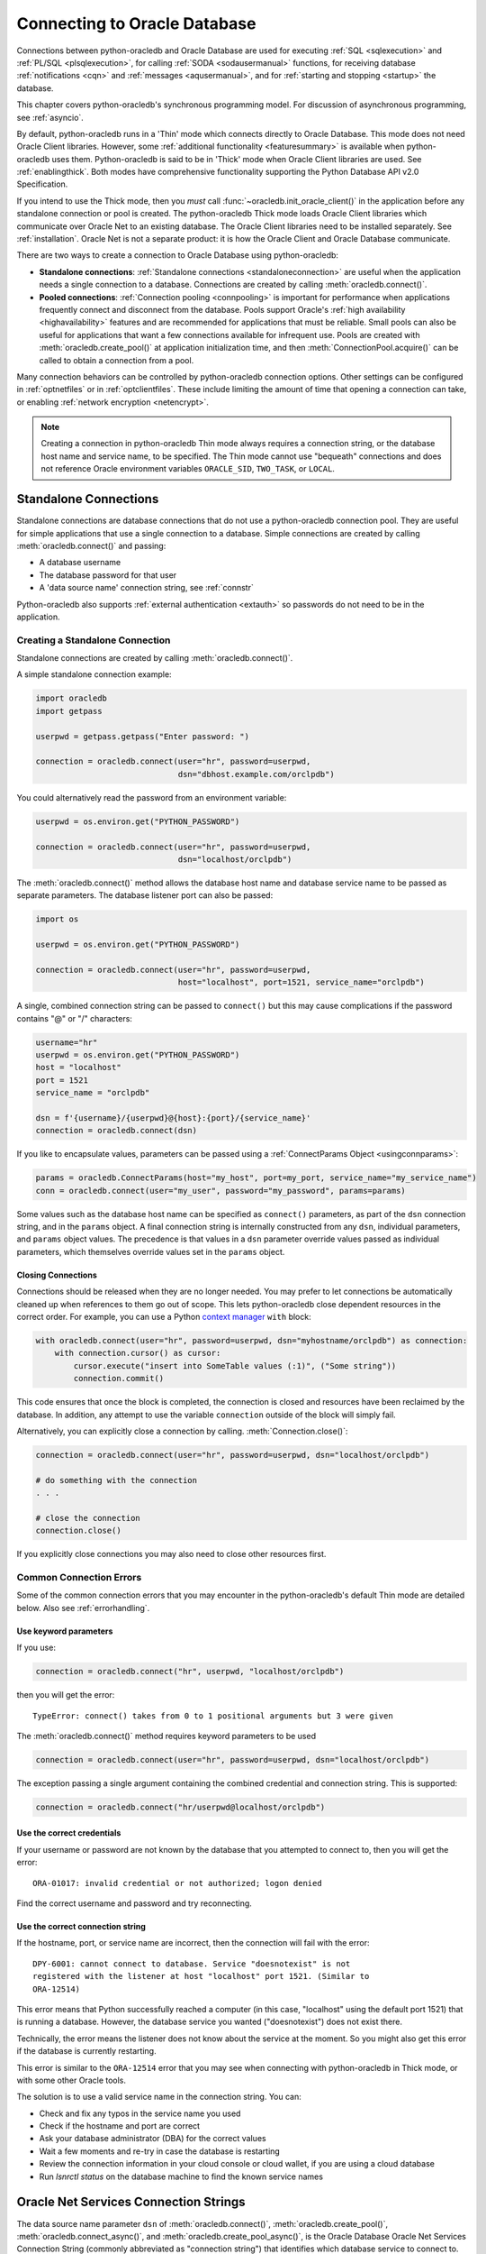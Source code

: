 .. _connhandling:

*****************************
Connecting to Oracle Database
*****************************

Connections between python-oracledb and Oracle Database are used for executing
:ref:`SQL <sqlexecution>` and :ref:`PL/SQL <plsqlexecution>`, for calling
:ref:`SODA <sodausermanual>` functions, for receiving database
:ref:`notifications <cqn>` and :ref:`messages <aqusermanual>`, and for
:ref:`starting and stopping <startup>` the database.

This chapter covers python-oracledb's synchronous programming model. For
discussion of asynchronous programming, see :ref:`asyncio`.

By default, python-oracledb runs in a 'Thin' mode which connects directly to
Oracle Database.  This mode does not need Oracle Client libraries.  However,
some :ref:`additional functionality <featuresummary>` is available when
python-oracledb uses them.  Python-oracledb is said to be in 'Thick' mode when
Oracle Client libraries are used.  See :ref:`enablingthick`.  Both modes have
comprehensive functionality supporting the Python Database API v2.0
Specification.

If you intend to use the Thick mode, then you *must* call
:func:`~oracledb.init_oracle_client()` in the application before any standalone
connection or pool is created.  The python-oracledb Thick mode loads Oracle
Client libraries which communicate over Oracle Net to an existing database.
The Oracle Client libraries need to be installed separately.  See
:ref:`installation`.  Oracle Net is not a separate product: it is how the
Oracle Client and Oracle Database communicate.

There are two ways to create a connection to Oracle Database using
python-oracledb:

*  **Standalone connections**: :ref:`Standalone connections <standaloneconnection>`
   are useful when the application needs a single connection to a database.
   Connections are created by calling :meth:`oracledb.connect()`.

*  **Pooled connections**: :ref:`Connection pooling <connpooling>` is important for
   performance when applications frequently connect and disconnect from the database.
   Pools support Oracle's :ref:`high availability <highavailability>` features and are
   recommended for applications that must be reliable.  Small pools can also be
   useful for applications that want a few connections available for infrequent
   use.  Pools are created with :meth:`oracledb.create_pool()` at application
   initialization time, and then :meth:`ConnectionPool.acquire()` can be called to
   obtain a connection from a pool.

Many connection behaviors can be controlled by python-oracledb connection
options.  Other settings can be configured in :ref:`optnetfiles` or in
:ref:`optclientfiles`.  These include limiting the amount of time that opening
a connection can take, or enabling :ref:`network encryption <netencrypt>`.

.. note::

       Creating a connection in python-oracledb Thin mode always requires a
       connection string, or the database host name and service name, to be
       specified.  The Thin mode cannot use "bequeath" connections and does not
       reference Oracle environment variables ``ORACLE_SID``, ``TWO_TASK``,
       or ``LOCAL``.

.. _standaloneconnection:

Standalone Connections
======================

Standalone connections are database connections that do not use a
python-oracledb connection pool.  They are useful for simple applications that
use a single connection to a database.  Simple connections are created by
calling :meth:`oracledb.connect()` and passing:

- A database username
- The database password for that user
- A 'data source name' connection string, see :ref:`connstr`

Python-oracledb also supports :ref:`external authentication <extauth>` so
passwords do not need to be in the application.

Creating a Standalone Connection
--------------------------------

Standalone connections are created by calling :meth:`oracledb.connect()`.

A simple standalone connection example:

.. code-block:: python

    import oracledb
    import getpass

    userpwd = getpass.getpass("Enter password: ")

    connection = oracledb.connect(user="hr", password=userpwd,
                                  dsn="dbhost.example.com/orclpdb")

You could alternatively read the password from an environment variable:

.. code-block:: python

    userpwd = os.environ.get("PYTHON_PASSWORD")

    connection = oracledb.connect(user="hr", password=userpwd,
                                  dsn="localhost/orclpdb")

The :meth:`oracledb.connect()` method allows the database host name and
database service name to be passed as separate parameters.  The database
listener port can also be passed:

.. code-block:: python

    import os

    userpwd = os.environ.get("PYTHON_PASSWORD")

    connection = oracledb.connect(user="hr", password=userpwd,
                                  host="localhost", port=1521, service_name="orclpdb")

A single, combined connection string can be passed to ``connect()`` but this
may cause complications if the password contains "@" or "/" characters:

.. code-block:: python

    username="hr"
    userpwd = os.environ.get("PYTHON_PASSWORD")
    host = "localhost"
    port = 1521
    service_name = "orclpdb"

    dsn = f'{username}/{userpwd}@{host}:{port}/{service_name}'
    connection = oracledb.connect(dsn)

If you like to encapsulate values, parameters can be passed using a
:ref:`ConnectParams Object <usingconnparams>`:

.. code-block:: python

    params = oracledb.ConnectParams(host="my_host", port=my_port, service_name="my_service_name")
    conn = oracledb.connect(user="my_user", password="my_password", params=params)

Some values such as the database host name can be specified as ``connect()``
parameters, as part of the ``dsn`` connection string, and in the ``params``
object. A final connection string is internally constructed from any ``dsn``,
individual parameters, and ``params`` object values. The precedence is that
values in a ``dsn`` parameter override values passed as individual parameters,
which themselves override values set in the ``params`` object.

Closing Connections
+++++++++++++++++++

Connections should be released when they are no longer needed. You may prefer
to let connections be automatically cleaned up when references to them go out
of scope. This lets python-oracledb close dependent resources in the correct
order. For example, you can use a Python `context manager
<https://docs.python.org/3/library/stdtypes.html#context-manager-types>`__
``with`` block:

.. code-block:: python

    with oracledb.connect(user="hr", password=userpwd, dsn="myhostname/orclpdb") as connection:
        with connection.cursor() as cursor:
            cursor.execute("insert into SomeTable values (:1)", ("Some string"))
            connection.commit()

This code ensures that once the block is completed, the connection is closed
and resources have been reclaimed by the database. In addition, any attempt to
use the variable ``connection`` outside of the block will simply fail.

Alternatively, you can explicitly close a connection by calling.
:meth:`Connection.close()`:

.. code-block:: python

    connection = oracledb.connect(user="hr", password=userpwd, dsn="localhost/orclpdb")

    # do something with the connection
    . . .

    # close the connection
    connection.close()

If you explicitly close connections you may also need to close other resources
first.

.. _connerrors:

Common Connection Errors
------------------------

Some of the common connection errors that you may encounter in the
python-oracledb's default Thin mode are detailed below.  Also see
:ref:`errorhandling`.

Use keyword parameters
++++++++++++++++++++++

If you use:

.. code-block:: python

    connection = oracledb.connect("hr", userpwd, "localhost/orclpdb")

then you will get the error::

    TypeError: connect() takes from 0 to 1 positional arguments but 3 were given

The :meth:`oracledb.connect()` method requires keyword parameters to be used

.. code-block:: python

    connection = oracledb.connect(user="hr", password=userpwd, dsn="localhost/orclpdb")

The exception passing a single argument containing the combined credential and
connection string.  This is supported:

.. code-block:: python

    connection = oracledb.connect("hr/userpwd@localhost/orclpdb")

Use the correct credentials
+++++++++++++++++++++++++++

If your username or password are not known by the database that you attempted
to connect to, then you will get the error::

    ORA-01017: invalid credential or not authorized; logon denied

Find the correct username and password and try reconnecting.

Use the correct connection string
+++++++++++++++++++++++++++++++++

If the hostname, port, or service name are incorrect, then the connection will fail
with the error::

    DPY-6001: cannot connect to database. Service "doesnotexist" is not
    registered with the listener at host "localhost" port 1521. (Similar to
    ORA-12514)

This error means that Python successfully reached a computer (in this case,
"localhost" using the default port 1521) that is running a database.  However,
the database service you wanted ("doesnotexist") does not exist there.

Technically, the error means the listener does not know about the service at the
moment.  So you might also get this error if the database is currently restarting.

This error is similar to the ``ORA-12514`` error that you may see when connecting
with python-oracledb in Thick mode, or with some other Oracle tools.

The solution is to use a valid service name in the connection string. You can:

- Check and fix any typos in the service name you used

- Check if the hostname and port are correct

- Ask your database administrator (DBA) for the correct values

- Wait a few moments and re-try in case the database is restarting

- Review the connection information in your cloud console or cloud wallet, if
  you are using a cloud database

- Run `lsnrctl status` on the database machine to find the known service names


.. _connstr:

Oracle Net Services Connection Strings
======================================

The data source name parameter ``dsn`` of :meth:`oracledb.connect()`,
:meth:`oracledb.create_pool()`, :meth:`oracledb.connect_async()`, and
:meth:`oracledb.create_pool_async()`, is the Oracle Database Oracle Net
Services Connection String (commonly abbreviated as "connection string") that
identifies which database service to connect to.  The ``dsn`` value can be one
of Oracle Database's naming methods:

* An Oracle :ref:`Easy Connect <easyconnect>` string
* A :ref:`Connect Descriptor <conndescriptor>`
* A :ref:`TNS Alias <netservice>` mapping to a Connect Descriptor stored in a
  :ref:`tnsnames.ora <optnetfiles>` file
* An :ref:`LDAP URL <ldapurl>`
* A :ref:`Configuration Provider URL <configproviderurl>`

Connection strings used for JDBC and Oracle SQL Developer need to be altered to
be usable as the ``dsn`` value, see :ref:`jdbcconnstring`.

For more information about naming methods, see the `Database Net Services
Administrator's Guide
<https://www.oracle.com/pls/topic/lookup?ctx=dblatest&id=GUID-E5358DEA-D619-4B7B-A799-3D2F802500F1>`__.

.. _easyconnect:

Easy Connect Syntax for Connection Strings
------------------------------------------

An `Easy Connect <https://www.oracle.com/pls/topic/lookup?ctx=dblatest&
id=GUID-59956F00-4996-4943-8D8B-9720DC67AD5D>`__ string is often the simplest
connection string to use in the data source name parameter ``dsn`` of
connection functions such as :meth:`oracledb.connect()`,
:meth:`oracledb.create_pool()`, :meth:`oracledb.connect_async()`, and
:meth:`oracledb.create_pool_async()`.

Using Easy Connect strings means that an external :ref:`tnsnames.ora
<optnetfiles>` configuration file is not needed.

The Easy Connect syntax in python-oracledb is::

    [[protocol:]//]host1{,host12}[:port1]{,host2:port2}{;host1{,host12}[:port1]}[/[service_name][:server][/instance_name]][?parameter_name=value{&parameter_name=value}]

See the `Database Net Services Administrator's Guide
<https://www.oracle.com/pls/topic/lookup?ctx=dblatest&id=GUID-8C85D289-6AF3-41BC-848B-BF39D32648BA>`__
and the technical brief `Oracle Database Easy Connect Plus
<https://download.oracle.com/ocomdocs/global/Oracle-Net-Easy
-Connect-Plus.pdf>`__ for more details.

For example, to connect to the Oracle Database service ``orclpdb`` that is
running on the host ``dbhost.example.com`` with the default Oracle
Database port 1521, use:

.. code-block:: python

    connection = oracledb.connect(user="hr", password=userpwd,
                                  dsn="dbhost.example.com/orclpdb")

If the database is using a non-default port, it must be specified:

.. code-block:: python

    connection = oracledb.connect(user="hr", password=userpwd,
                                  dsn="dbhost.example.com:1984/orclpdb")

The Easy Connect syntax supports Oracle Database service names.  It cannot be
used with the older System Identifiers (SID).

**Oracle Net Settings in Easy Connect Strings**

The Easy Connect syntax allows some `Oracle Network and database
<https://www.oracle.com/pls/topic/lookup?ctx=dblatest&
id=GUID-8C85D289-6AF3-41BC-848B-BF39D32648BA>`__ configuration options to be
set. This means that a :ref:`sqlnet.ora <optnetfiles>` file is not needed for
common connection scenarios.

For example, to set a connection timeout and keep-alive value:

.. code-block:: python

    connection = oracledb.connect(user="hr", password=userpwd,
                 dsn="dbhost.example.com/orclpdb?transport_connect_timeout=10&expire_time=2")


For more information, see :ref:`connectdesckeywords`. Any Easy Connect
parameters that are not known to python-oracledb are ignored and not passed to
the database.

**Python-oracledb Settings in Easy Connect Strings**

Many python-oracledb connection method API arguments can alternatively be
passed as Easy Connect parameters with a "pyo."  prefix.  For example, to set
the statement cache size used by connections:

.. code-block:: python

    connection = oracledb.connect(user="hr", password=userpwd,
                                  dsn="dbhost.example.com/orclpdb?pyo.stmtcachesize=50")

See :ref:`pyoparams` for the usable attributes.

.. _conndescriptor:

Connect Descriptors
-------------------

Connect Descriptors can be embedded directly in python-oracledb applications,
or referenced via a :ref:`TNS Alias <netservice>`.

An example of direct use is:

.. code-block:: python

    dsn = """(DESCRIPTION=
                 (FAILOVER=on)
                 (ADDRESS_LIST=
                   (ADDRESS=(PROTOCOL=tcp)(HOST=sales1-svr)(PORT=1521))
                   (ADDRESS=(PROTOCOL=tcp)(HOST=sales2-svr)(PORT=1521)))
                 (CONNECT_DATA=(SERVICE_NAME=sales.example.com)))"""

    connection = oracledb.connect(user="hr", password=userpwd, dsn=dsn)

The :meth:`oracledb.ConnectParams()` and
:meth:`ConnectParams.get_connect_string()` functions can be used to construct a
connect descriptor from the individual components, see :ref:`usingconnparams`.
For example:

.. code-block:: python

    cp = oracledb.ConnectParams(host="dbhost.example.com", port=1521, service_name="orclpdb")
    dsn = cp.get_connect_string()
    print(dsn)

This prints::

    (DESCRIPTION=(ADDRESS=(PROTOCOL=tcp)(HOST=dbhost.example.com)(PORT=1521))(CONNECT_DATA=(SERVICE_NAME=orclpdb)))

Syntax is shown in the `Database Net Services Reference
<https://www.oracle.com/pls/topic/lookup?ctx=dblatest&id=GUID-012BCA50-70FC-4951-9473-B6089718FF1C>`__.

Any ``DESCRIPTION``, ``CONNECT_DATA`` and ``SECURITY`` parameters of a full
connect descriptor that are unrecognized by python-oracledb are passed to the
database unchanged.

.. _netservice:

TNS Aliases for Connection Strings
----------------------------------

:ref:`Connect Descriptors <conndescriptor>` are commonly stored in a
:ref:`tnsnames.ora <optnetfiles>` file and associated with a TNS Alias.  This
:ref:alias can be used directly for the data source name parameter ``dsn`` of
:ref::meth:`oracledb.connect()`, :meth:`oracledb.create_pool()`,
:ref::meth:`oracledb.connect_async()`, and
:ref::meth:`oracledb.create_pool_async()`.  For example, given a file
:ref:``/opt/oracle/config/tnsnames.ora`` with the following contents::

    ORCLPDB =
      (DESCRIPTION =
        (ADDRESS = (PROTOCOL = TCP)(HOST = dbhost.example.com)(PORT = 1521))
        (CONNECT_DATA =
          (SERVER = DEDICATED)
          (SERVICE_NAME = orclpdb)
        )
      )

Then you could connect by passing the TNS Alias "ORCLPDB" (case insensitive) as
the ``dsn`` value:

.. code-block:: python

    connection = oracledb.connect(user="hr", password=userpwd, dsn="orclpdb",
                                  config_dir="/opt/oracle/config")

In python-oracledb Thick mode, the configuration directory can also be set
during library initialization:

.. code-block:: python

    oracledb.init_oracle_client(config_dir="/opt/oracle/config")
    connection = oracledb.connect(user="hr", password=userpwd, dsn="orclpdb")

More options for how python-oracledb locates :ref:`tnsnames.ora <optnetfiles>`
files are detailed in :ref:`usingconfigfiles`.

TNS Aliases may also be resolved by :ref:`LDAP <ldapconnections>`.

For more information about Net Service Names, see `Database Net Services
Reference <https://www.oracle.com/pls/topic/lookup?ctx=dblatest&id=GUID-
12C94B15-2CE1-4B98-9D0C-8226A9DDF4CB>`__.

.. _ldapurl:

LDAP URL Connection Strings
---------------------------

Oracle Client 23ai introduced support for LDAP URLs to be used as connection
strings. This syntax removes the need for external ``ldap.ora`` and
``sqlnet.ora`` files.  See the technical brief `Oracle Client 23ai LDAP URL
Syntax <https://www.oracle.com/a/otn/docs/database/oracle-net-23ai-ldap-url.
pdf>`__.  For example, python-oracledb Thick mode applications using Oracle
Client 23ai could connect using:

.. code-block:: python

    ldapurl = "ldaps://ldapserver.example.com/cn=orcl,cn=OracleContext,dc=example,dc=com"
    connection = oracledb.connect(user="scott", password=pw, dsn=ldapurl)

This syntax is also usable in python-oracledb Thin mode via a :ref:`connection
hook function <connectionhook>`, see :ref:`ldapconnections`. In
python-oracledb Thick mode, when :attr:`defaults.thick_mode_dsn_passthrough` is
*False*, a connection hook function is also required.

.. _configproviderurl:

Centralized Configuration Provider URL Connection Strings
---------------------------------------------------------

A :ref:`Centralized Configuration Provider <configurationproviders>` URL
connection string allows python-oracledb configuration information to be stored
centrally in OCI Object Storage, using Azure App Configuration, or in a local
file. Given a provider URL, python-oracledb will access the information stored
in the configuration provider and use it to connect to Oracle Database.

The database connect descriptor and any database credentials stored in a
configuration provider will be used by any language driver that accesses the
configuration. Other driver-specific sections can exist. Python-oracledb will
take settings that are in a section with the prefix "pyo", and will ignore
other sections.

For example, to use connection configuration stored in a local file
``/opt/oracle/my-config.json``:

.. code-block:: json

    {
      "connect_descriptor": "localhost/orclpdb",
      "pyo": {
        "min": 5,
        "max": 10,
        "increment": 2
        "stmtcachesize": 4
      }
    }

You could use this to create a connection pool by specifying the ``dsn``
connection string parameter as:

.. code-block:: python

    pool = oracledb.create_pool(user="hr", password=userpwd,
                                dsn="config-file:///opt/oracle/my-config.json")


The pool will be created using the pool settings from the configuration.

The Centralized Configuration Provider URL must begin with
"config-<configuration-provider>://" where the configuration-provider value can
be set to *ociobject*, *azure*, or *file*, depending on the location of your
configuration information.

See :ref:`configurationproviders` for more information, particularly regarding
using python-oracledb Thick mode.

The valid keys for the "pyo" object are shown in :ref:`pyoparams`.

.. _jdbcconnstring:

JDBC and Oracle SQL Developer Connection Strings
------------------------------------------------

The python-oracledb connection string syntax is different from Java JDBC and the
common Oracle SQL Developer syntax.  If these JDBC connection strings reference
a service name like::

    jdbc:oracle:thin:@hostname:port/service_name

For example::

    jdbc:oracle:thin:@dbhost.example.com:1521/orclpdb

then use Oracle's Easy Connect syntax in python-oracledb:

.. code-block:: python

    connection = oracledb.connect(user="hr", password=userpwd,
                                  dsn="dbhost.example.com:1521/orclpdb")

You may need to remove JDBC-specific parameters from the connection string and
use python-oracledb alternatives.

If a JDBC connection string uses an old-style Oracle Database SID "system
identifier", and the database does not have a service name::

    jdbc:oracle:thin:@hostname:port:sid

For example::

    jdbc:oracle:thin:@dbhost.example.com:1521:orcl

then connect by using the ``sid`` parameter:

.. code-block:: python

    connection = oracledb.connect(user="hr", password=userpwd,
                                  host="dbhost.example.com", port=1521, sid="orcl")

Alternatively, create a ``tnsnames.ora`` entry (see :ref:`optnetfiles`), for
example::

    finance =
     (DESCRIPTION =
       (ADDRESS = (PROTOCOL = TCP)(HOST = dbhost.example.com)(PORT = 1521))
       (CONNECT_DATA =
         (SID = ORCL)
       )
     )

This can be referenced in python-oracledb:

.. code-block:: python

    connection = oracledb.connect(user="hr", password=userpwd, dsn="finance")

.. _connectdesckeywords:

Oracle Net Connect Descriptor and Easy Connect Keywords
-------------------------------------------------------

Easy Connect syntax is described in :ref:`easyconnect`.

Connect Descriptor keywords are shown in the `Database Net Services Reference
<https://www.oracle.com/pls/topic/lookup?ctx=dblatest&id=GUID-7F967CE5-5498-427C-9390-4A5C6767ADAA>`__.

**Notes on specific keywords**

The ``POOL_CONNECTION_CLASS`` or ``POOL_PURITY`` values will only work when
connected to Oracle Database 21c, or later. Note if ``POOL_PURITY=SELF`` is
used in a connect string, then python-oracledb Thick mode applications will
ignore the action to drop the session when attempting to remove an unusable
connections from a pool in some uncommon error cases. It is recommended to
avoid using ``POOL_PURITY=SELF`` in a connect string with python-oracledb Thick
mode. Instead, code python-oracledb Thick mode applications to explicitly
specify the purity and connection class as attributes.

The ``ENABLE=BROKEN`` connect descriptor option is not supported by
python-oracledb Thin mode. Use ``EXPIRE_TIME`` instead.

If a name is given as a connect string, then python-oracledb will consider it
as a Net Service Name and not as the minimal Easy Connect string of a hostname.
The given connect string will be looked up in a :ref:`tnsnames.ora
<optnetfiles>` file. If supporting a bare name as a hostname is important to
you in python-oracledb, then you can alter the connection string to include a
protocol such as ``tcp://hostname``, or a port number such as
``hostname:1521``.

In python-oracledb Thick mode, when :attr:`defaults.thick_mode_dsn_passthrough`
is *False*, any ``DESCRIPTION``, ``CONNECT_DATA`` and ``SECURITY`` parameters
of a full connect descriptor that are unrecognized by python-oracledb are
passed to the database unchanged. Any Easy Connect parameters that are not
known to python-oracledb are discarded and not passed to the database.

.. _pyoparams:

Python-oracledb Parameters Settable in Easy Connect Strings or Central Configuration Providers
----------------------------------------------------------------------------------------------

Some python-oracledb connection and pool creation parameters can be set in
:ref:`Easy Connect strings <easyconnect>` or via a :ref:`Centralized
Configuration Provider <configurationproviders>`.  This is an alternative to
passing explicit arguments to :meth:`oracledb.connect()`,
:meth:`oracledb.create_pool()`, :meth:`oracledb.connect_async()`, or
:meth:`oracledb.create_pool_async()`. This allows application behavior to be
changed without needing application code to be updated.

The parameters are shown below in :ref:`this table
<params_ez_config_provider>`.  Parameters have a "pyo." prefix or are under a
"pyo" key. Each of these parameters that is defined in an Easy Connect string
or via a Centralized Configuration Provider will take precedence over the value
passed as the equivalent python-oracledb API parameter.

Parameters that apply to :ref:`pool creation <connpooling>` will be ignored if
they are used in the context of :ref:`standalone connections
<standaloneconnection>`.  Parameters with unknown names will be ignored in both
cases.

**Python-oracledb Parameters in Easy Connect Strings**

The Easy Connect parameter names are similar to the python-oracledb method
argument names, but have a "pyo."  prefix. For example:

.. code-block:: python

    cs = "host.example.com:1522/orclpdb?pyo.stmtcachesize=30&pyo.mode=SYSDBA"
    connection = oracledb.connect(user="hr", password=userpwd, dsn=cs)

is the same as:

.. code-block:: python

    cs = "host.example.com:1522/orclpdb"
    connection = oracledb.connect(user="hr", password=userpwd, dsn=cs,
                       stmtcachesize=30, mode=oracledb.AuthMode.SYSDBA)

If a parameter is specified multiple times in an Easy Connect string, then the
last value of that parameter is used. For example, in
"localhost/orclpdb?pyo.sdu=10&pyo.sdu=20" the SDU is set to 20.

Note some Oracle Net parameters can also be prefixed with "pyo.".

Parameters with the prefix "pyo." can only be used in Easy Connect strings and
not in :ref:`Connect Descriptors <conndescriptor>`.

**Python-oracledb Parameters in Configuration Providers**

With the :ref:`File Centralized Configuration Provider <fileconfigprovider>` or
:ref:`OCI Object Storage Centralized Configuration Provider
<ociobjstorageprovider>`, the settable python-oracledb driver attributes should
be in the JSON file under the key "pyo". An example is:

.. code-block:: json

    {
      "connect_descriptor": "localhost/orclpdb",
      "pyo": {
        "min": 5,
        "max": 10,
        "increment": 2
        "stmtcachesize": 4
      }
    }

With :ref:`Azure App Configuration <azureappstorageprovider>`, values are set
using a key such as "<prefix>/pyo/<key name>". This is similar to how `Oracle
Call Interface
<https://www.oracle.com/pls/topic/lookup?ctx=dblatest&id=LNOCI>`__ settings use
the key "<prefix>/oci/<key name>" as shown in `Oracle Net Service
Administrator’s Guide <https://www.oracle.com/pls/topic
/lookup?ctx=dblatest&id=GUID-97E22A68-6FE3-4FE9-98A9-90E5BF83E9EC>`__.

.. _params_ez_config_provider:

**Parameter Names**

When used in Easy Connect Strings, the parameter names should be prefixed with
"pyo.".  When used in a Centralized Configuration Provider, the parameter
names are used to form the key names under a parent "pyo" key or with a "pyo/"
prefix. The names are case insensitive.

.. list-table-with-summary:: Python-oracledb parameters usable in Easy Connect Strings or Centralized Configuration Providers
    :header-rows: 1
    :class: wy-table-responsive
    :align: center
    :name:  _params_ez_config_provider_table
    :summary: The first column displays the base parameter name. The second column displays the type of the parameter. The third column displays the equivalent API parameter name. The fourth column contains notes.

    * - Base Parameter Name
      - Type/Value
      - Equivalent python-oracledb Connection Parameter Name
      - Notes
    * - ``CCLASS``
      - String
      - ``cclass``
      - No relevant notes
    * - ``CONNECTION_ID_PREFIX``
      - String
      - ``connection_id_prefix``
      - No relevant notes
    * - ``DISABLE_OOB``
      - String representing a boolean. Values may be one of *on* or *off*, *true* or *false*, *yes* or *no* (case insensitive).
      - ``disable_oob``
      - No relevant notes
    * - ``DRIVER_NAME``
      - String
      - ``driver_name``
      - No relevant notes
    * - ``EDITION``
      - String
      - ``edition``
      - No relevant notes
    * - ``EVENTS``
      - String representing a boolean. Values may be one of *on* or *off*, *true* or *false*, *yes* or *no* (case insensitive).
      - ``events``
      - No relevant notes
    * - ``EXPIRE_TIME``
      - Integer
      - ``expire_time``
      - No relevant notes
    * - ``EXTERNALAUTH``
      - String representing a boolean. Values may be one of *on* or *off*, *true* or *false*, *yes* or *no* (case insensitive).
      - ``externalauth``
      - No relevant notes
    * - ``EXTRA_AUTH_PARAMS``
      - A dictionary containing the configuration parameters necessary for Oracle Database authentication using :ref:`OCI <cloudnativeauthoci>` or :ref:`Azure <cloudnativeauthoauth>` cloud native authentication plugins.
      - ``extra_auth_params``
      - For use by Centralized Configuration Providers only
    * - ``GETMODE``
      - String, values may be one of *FORCEGET*, *NOWAIT*, *WAIT*, or *TIMEDWAIT* mapping to :ref:`connpoolmodes`.
      - ``getmode``
      - Pool creation only
    * - ``HOMOGENEOUS``
      - String representing a boolean. Values may be one of *on* or *off*, *true* or *false*, *yes* or *no* (case insensitive).
      - ``homogeneous``
      - Pool creation only
    * - ``HTTPS_PROXY``
      - String
      - ``https_proxy``
      - No relevant notes
    * - ``HTTPS_PROXY_PORT``
      - Integer
      - ``https_proxy_port``
      - No relevant notes
    * - ``INCREMENT``
      - Integer
      - ``increment``
      - Pool creation only
    * - ``MACHINE``
      - String
      - ``machine``
      - No relevant notes
    * - ``MAX``
      - Integer
      - ``max``
      - Pool creation only
    * - ``MAX_LIFETIME_SESSION``
      - Integer
      - ``max_lifetime_session``
      - Pool creation only
    * - ``MAX_SESSIONS_PER_SHARD``
      - Integer
      - ``max_sessions_per_shard``
      - Pool creation only
    * - ``MIN``
      - Integer
      - ``min``
      - Pool creation only
    * - ``MODE``
      - String, values may be one of *DEFAULT*, *PRELIM*, *SYSASM*, *SYSBKP*, *SYSDBA*, *SYSDGD*, *SYSKMT*, *SYSOPER*, or *SYSRAC* mapping to :ref:`connection-authorization-modes`.
      - ``mode``
      - No relevant notes
    * - ``OSUSER``
      - String
      - ``osuser``
      - No relevant notes
    * - ``PING_INTERVAL``
      - Integer
      - ``ping_interval``
      - Pool creation only
    * - ``PING_TIMEOUT``
      - Integer
      - ``ping_timeout``
      - Pool creation only
    * - ``POOL_BOUNDARY``
      - String
      - ``pool_boundary``
      - No relevant notes
    * - ``PROGRAM``
      - String
      - ``program``
      - No relevant notes
    * - ``PURITY``
      - String, values may be one of *DEFAULT*, *NEW*, or *SELF* mapping to :ref:`drcppurityconsts`.
      - ``purity``
      - No relevant notes
    * - ``RETRY_COUNT``
      - Integer
      - ``retry_count``
      - No relevant notes
    * - ``RETRY_DELAY``
      - Integer
      - ``retry_delay``
      - No relevant notes
    * - ``SDU``
      - Integer
      - ``sdu``
      - No relevant notes
    * - ``SODA_METADATA_CACHE``
      - String representing a boolean. Values may be one of *on* or *off*, *true* or *false*, *yes* or *no* (case insensitive).
      - ``soda_metadata_cache``
      - Pool creation only
    * - ``SSL_SERVER_CERT_DN``
      - String
      - ``ssl_server_cert_dn``
      - No relevant notes
    * - ``SSL_SERVER_DN_MATCH``
      - String representing a boolean. Values may be one of *on* or *off*, *true* or *false*, *yes* or *no* (case insensitive).
      - ``ssl_server_dn_match``
      - No relevant notes
    * - ``STMTCACHESIZE``
      - Integer
      - ``stmtcachesize``
      - No relevant notes
    * - ``TCP_CONNECT_TIMEOUT``
      - Integer
      - ``tcp_connect_timeout``
      - No relevant notes
    * - ``TERMINAL``
      - String
      - ``terminal``
      - No relevant notes
    * - ``TIMEOUT``
      - Integer
      - ``timeout``
      - Pool creation only
    * - ``USE_TCP_FAST_OPEN``
      - String representing a boolean. Values may be one of *on* or *off*, *true* or *false*, *yes* or *no* (case insensitive).
      - ``use_tcp_fast_open``
      - No relevant notes
    * - ``USE_SNI``
      - String representing a boolean. Values may be one of *on* or *off*, *true* or *false*, *yes* or *no* (case insensitive).
      - ``use_sni``
      - No relevant notes
    * - ``WAIT_TIMEOUT``
      - Integer
      - ``wait_timeout``
      - Pool creation only
    * - ``WALLET_LOCATION``
      - String
      - ``wallet_location``
      - Not recommended for use in Configuration Providers because the path name may not be valid on any particular application host.

.. _configurationproviders:

Centralized Configuration Providers
===================================

`Centralized Configuration Providers <https://www.oracle.com/pls/topic/lookup?
ctx=dblatest&id=GUID-E5D6E5D9-654C-4A11-90F8-2A79C58ABD38>`__ allow the storage
and management of database connection credentials and application configuration
information in a central location. Providers allow you to separately store
configuration information from the code of your application. The values that
can be stored includes the database connection string, database credentials, a
cache time, and python-oracledb specific attributes such as connection pool
settings. Python-oracledb can use the centrally stored information to connect
to Oracle Database with :meth:`oracledb.connect()`,
:meth:`oracledb.create_pool()`, :meth:`oracledb.connect_async()`, and
:meth:`oracledb.create_pool_async()`.

The following configuration providers are supported by python-oracledb:

- :ref:`File Centralized Configuration Provider <fileconfigprovider>`
- :ref:`Oracle Cloud Infrastructure (OCI) Object Storage Centralized
  Configuration Provider <ociobjstorageprovider>`
- :ref:`Microsoft Azure App Centralized Configuration Provider
  <azureappstorageprovider>`

To use python-oracledb :ref:`Centralized Configuration Provider
<configurationproviders>` functionality in Thick mode, you must set
:attr:`defaults.thick_mode_dsn_passthrough` to *False* or explicitly call
:meth:`ConnectParams.parse_connect_string()`.

In Thick mode, when :attr:`defaults.thick_mode_dsn_passthrough` is *True*, it
is the Oracle Client libraries that access the configuration provider when
python-oracledb connection or pool creation methods are invoked. Any
python-oracledb parameter section will be ignored. Any Oracle Client Interface
parameter section should be removed from the configuration because its values
may be different to those that python-oracledb assumes, and will cause
undefined behavior.

**Precedence of Attributes**

Defining attributes in multiple places is not recommended. However, if
you have defined the values of ``user`` and ``password`` in both the
application and the configuration provider, then the values defined in the
application will have the higher precedence. If the ``externalauth`` parameter
is set to *True*, then the ``user`` and ``password`` values specified in the
configuration provider are ignored.

If other python-oracledb connection attributes have been defined in both the
application and the configuration provider, then the values defined in the
configuration provider will have higher precedence.

If you are using Thick mode, and have defined python-oracledb attributes in an
``oraaccess.xml`` file (see :ref:`optclientfiles`), the configuration provider,
and the application, then the values defined in the configuration provider will
have the higher precedence followed by the ``oraaccess.xml`` file settings, and
then application settings.

.. _fileconfigprovider:

Using a File Centralized Configuration Provider
-----------------------------------------------

The File Centralized Configuration Provider enables the storage and management
of Oracle Database connection information using local files.

To use a File Centralized Configuration Provider, you must:

1. Store the connection information in a JSON file on your local file system.

2. Set the path to the file in the ``dsn`` parameter of connection and pool
   creation methods.

**File Centralized Configuration Provider JSON File Syntax**

The configuration file must contain at least a ``connect_descriptor`` key to
specify the database connection string. Optionally, you can store the database
user name, password, a cache time, and :ref:`python-oracledb settings
<pyoparams>`. The keys that can be stored in the file are:

.. list-table-with-summary:: JSON keys for the File Configuration Provider
    :header-rows: 1
    :class: wy-table-responsive
    :widths: 15 25 15
    :name: _file_configuration_provider
    :summary: The first column displays the name of the key. The second column displays its description. The third column displays whether the key is required or optional.

    * - Key
      - Description
      - Required or Optional
    * - ``user``
      - The database user name.
      - Optional
    * - ``password``
      - The password of the database user as a dictionary containing the key "type" and password type-specific keys.

        .. warning::

            Storing passwords in the configuration file should only ever be used in development or test environments.

      - Optional
    * - ``connect_descriptor``
      - The database :ref:`connection string <connstr>`.
      - Required
    * - ``config_time_to_live``
      - How many seconds the configuration is cached for. Defaults to 86,400 seconds (24 hours).
      - Optional
    * - ``config_time_to_live_grace_period``
      - How many seconds an expired configuration can still be used if a new configuration cannot be obtained. Defaults to 1,800 seconds (30 minutes).
      - Optional
    * - ``pyo``
      - See :ref:`pyoparams`.
      - Optional

See the `Oracle Net Service Administrator’s Guide <https://www.oracle.com/pls/
topic/lookup?ctx=dblatest&id=GUID-B43EA22D-5593-40B3-87FC-C70D6DAF780E>`__ for
more information on the generic provider sub-objects usable in JSON files.

Multiple configurations can be defined by specifying the above keys under
user-chosen, top-level keys, see the example further below.

**File Centralized Configuration Provider DSN Syntax**

To use a file provider, specify the ``dsn`` parameter of
:meth:`oracledb.connect()`, :meth:`oracledb.create_pool()`,
:meth:`oracledb.connect_async()`, or :meth:`oracledb.create_pool_async()` using
the following format::

    config-file://<file-path-and-name>[?key=<key_name>]

The elements of the ``dsn`` parameter are detailed in the table below.

.. list-table-with-summary:: Connection String Parameters for File Configuration Provider
    :header-rows: 1
    :class: wy-table-responsive
    :widths: 20 60
    :name: _connection_string_for_file_configuration_provider
    :summary: The first column displays the name of the connection string parameter. The second column displays the description of the connection string parameter.

    * - Parameter
      - Description
    * - ``config-file``
      - Indicates that the centralized configuration provider is a file in your local system.
    * - <file-name>
      - The file path and name of the JSON file that contains the configuration information. For relative paths, python-oracledb will use the connection or pool creation ``config_dir`` parameter, or :attr:`defaults.config_dir` value, to create an absolute path.
    * - ``key``
      - The connection key name used to identify a specific configuration. If this parameter is specified, the file is assumed to contain multiple configurations that are indexed by the key value. If not specified, the file is assumed to contain a single configuration. See the example further below.

**File Configuration Provider Examples**

An example of File Configuration Provider file syntax is::

    {
        "user": "scott",
        "password": {
            "type": "base64",
            "value": "dGlnZXI="
        },
        "connect_descriptor": "dbhost.example.com:1522/orclpdb",
        "pyo": {
            "stmtcachesize": 30,
            "min": 2,
            "max": 10
        }
    }

This encodes the password as base64.  See :ref:`ociobjstorageprovider` for
other password examples. Plaintext passwords are not supported.

Note that python-oracledb caches configurations by default, see
:ref:`conncaching`.

If you have this configuration file in ``/opt/oracle/my-config1.json``, you
could use it like:

.. code-block:: python

    connection = oracledb.connect(dsn="config-file:///opt/oracle/my-config1.json")

Multiple configurations can be defined by specifying user-chosen top-level
keys::

    {
        "production": {
            "connect_descriptor": "localhost/orclpdb"
        },
        "testing": {
            "connect_descriptor": "localhost/orclpdb",
            "user": "scott",
            "password": {
                "type": "base64",
                "value": "dGlnZXI="
            }
        }
    }

If you have this configuration file in ``/opt/oracle/my-config2.json``, you
could use it like:

.. code-block:: python

    connection = oracledb.connect(user="hr", password=userpwd,
                 dsn="config-file:///opt/oracle/my-config2.json?key=production")


.. _ociobjstorageprovider:

Using an OCI Object Storage Centralized Configuration Provider
--------------------------------------------------------------

The Oracle Cloud Infrastructure (OCI) `Object Storage configuration provider
<https://www.oracle.com/pls/topic/lookup?ctx=dblatest&id=GUID-B43EA22D-5593-
40B3-87FC-C70D6DAF780E>`__ enables the storage and management of Oracle
Database connection information as JSON in `OCI Object Storage <https://docs.
oracle.com/en-us/iaas/Content/Object/Concepts/objectstorageoverview.htm>`__.

To use an OCI Object Storage Centralized Configuration Provider, you must:

1. Upload a JSON file that contains the connection information into an OCI
   Object Storage Bucket. See `Uploading an Object Storage Object to a Bucket
   <https://docs.oracle.com/en-us/iaas/Content/Object/Tasks/managingobjects_
   topic-To_upload_objects_to_a_bucket.htm>`__ and the `Oracle Net Service
   Administrator’s Guide <https://www.oracle.com/pls/topic/lookup?ctx=
   dblatest&id=GUID-B43EA22D-5593-40B3-87FC-C70D6DAF780E>`__ for the steps.
   See :ref:`OCI Object Storage Centralized Configuration Provider Parameters
   <ociconfigparams>` for the configuration information that can be added.

2. Install the Python `OCI <https://pypi.org/project/oci/>`__ module, see
   :ref:`ocimodules`.

3. Import the :ref:`oracledb.plugins.oci_config_provider <configociplugin>`
   plugin in your application.

4. :ref:`Use an OCI Object Storage connection string URL <connstringoci>`
   in the ``dsn`` parameter of connection and pool creation methods.

.. _ociconfigparams:

**OCI Object Storage Centralized Configuration Provider JSON File Syntax**

The stored JSON configuration file must contain a ``connect_descriptor``
property.  Optionally, you can specify the database user name, password, a
cache time, and python-oracledb attributes. The database password can also be
stored securely using `OCI Vault <https://docs.oracle.com/en-us/iaas/Content/
KeyManagement/Tasks/managingsecrets.htm>`__ or `Azure Key Vault
<https://learn.microsoft.com/en-us /azure/key-vault/general/overview>`__. The
keys that can be in the JSON file are listed below.

.. list-table-with-summary:: JSON Keys for OCI Object Storage Configuration Provider
    :header-rows: 1
    :class: wy-table-responsive
    :widths: 15 25 15
    :name: _oci_object_storage_sub-objects
    :summary: The first column displays the name of the property. The second column displays the description of the property. The third column displays whether the property is required or optional.

    * - Property
      - Description
      - Required or Optional
    * - ``user``
      - The database user name.
      - Optional
    * - ``password``
      - The password of the database user as a dictionary containing the key "type" and password type-specific keys.
      - Optional
    * - ``connect_descriptor``
      - The database :ref:`connection string <connstr>`.
      - Required
    * - ``config_time_to_live``
      - How many seconds the configuration is cached for. Defaults to 86,400 seconds (24 hours).
      - Optional
    * - ``config_time_to_live_grace_period``
      - How many seconds an expired configuration can still be used if a new configuration cannot be obtained. Defaults to 1,800 seconds (30 minutes).
      - Optional
    * - ``pyo``
      - See :ref:`pyoparams`.
      - Optional

.. _connstringoci:

**OCI Object Storage Centralized Configuration Provider DSN Syntax**

The ``dsn`` parameter for :meth:`oracledb.connect()`,
:meth:`oracledb.create_pool()`, :meth:`oracledb.connect_async()`, or
:meth:`oracledb.create_pool_async()` calls should use a connection string URL
in the format::

    config-ociobject:<objectstorage-name>/n/{namespaceName}/b/{bucketName}/o/
    <objectName>[/c/<networkServiceName>][?<option1>=<value1>&<option2>=<value2>...]

The elements of the connection string are detailed in the table below.

.. list-table-with-summary:: Connection String Parameters for OCI Object Storage
    :header-rows: 1
    :class: wy-table-responsive
    :widths: 15 25 15
    :name: _connection_string_for_oci_object_storage
    :summary: The first row displays the name of the connection string parameter. The second row displays whether the connection string parameter is required or optional. The third row displays the description of the connection string parameter.

    * - Parameter
      - Description
      - Required or Optional
    * - ``config-ociobject``
      - Indicates that the configuration provider is OCI Object Storage.
      - Required
    * - <objectstorage-name>
      - The URL of OCI Object Storage endpoint.
      - Required
    * - <namespaceName>
      - The OCI Object Storage namespace where the JSON file is stored.
      - Required
    * - <bucketName>
      - The OCI Object Storage bucket name where the JSON file is stored.
      - Required
    * - <objectName>
      - The JSON file name.
      - Required
    * - <networkServiceName>
      - The network service name or alias if the JSON file contains one or more network service names.
      - Optional
    * - <option>=<value>
      - The authentication method and its corresponding parameters to access the OCI Object Storage configuration provider. Depending on the specified authentication method, you must also set the corresponding authentication parameters in the connection string. You can specify one of the following authentication methods:

        - **API Key-based Authentication**: The authentication to OCI is done using API key-related values. This is the default authentication method. Note that this method is used when no authentication value is set or by setting the option value to *OCI_DEFAULT*. The optional authentication parameters that can be set for this method include *OCI_PROFILE*, *OCI_TENANCY*, *OCI_USER*, *OCI_FINGERPRINT*, *OCI_KEY_FILE*, and *OCI_PASS_PHRASE*. These authentication parameters can also be set in an OCI Authentication Configuration file which can be stored in a default location *~/.oci/config*, or in location *~/.oraclebmc/config*, or in the location specified by the OCI_CONFIG_FILE environment variable. See `Authentication Parameters for Oracle Cloud Infrastructure (OCI) Object Storage <https://www.oracle.com/pls/topic/lookup?ctx=dblatest&id=GUID-EB94F084-0F3F-47B5-AD77-D111070F7E8D>`__.

        - **Instance Principal Authentication**: The authentication to OCI is done using VM instance credentials running on OCI. To use this method, set the option value to *OCI_INSTANCE_PRINCIPAL*. There are no optional authentication parameters that can be set for this method.

        - **Resource Principal Authentication**: The authentication to OCI is done using OCI resource principals. To use this method, you must set the option value to OCI_RESOURCE_PRINCIPAL. There are no optional authentication parameters that can be set for this method.

        See `OCI Authentication Methods <https://docs.oracle.com/en-us/iaas/Content/API/Concepts/sdk_authentication_methods.htm>`__ for more information.
      - Optional

**OCI Object Storage Centralized Configuration Provider Examples**

An example of OCI Object Centralized Storage Configuration Provider JSON file
syntax is::

    {
        "user": "scott",
        "password": {
            "type": "oci-vault",
            "uri": "oci.vaultsecret.my-secret-id"
            "authentication": {
                "method": "OCI_INSTANCE_PRINCIPAL"
            }
        },
        "connect_descriptor": "dbhost.example.com:1522/orclpdb",
        "pyo": {
            "stmtcachesize": 30,
            "min": 2,
            "max": 10
        }
    }

Passwords can optionally be stored using the Azure Key Vault. To do this, you
must define the Azure Key Vault credentials in the ``password`` property. In
this, the ``azure_client_id`` and ``azure_tenant_id`` must be specified. Also,
either ``azure_client_secret`` or ``azure_client_certificate_path`` should be
specified. For example::

    "password": {
        "type": "azure-vault",
        "uri": "<Azure Key Vault URI>",
        "authentication": {
            "azure_tenant_id": "<tenant_id>",
            "azure_client_id": "<client_id>",
            "azure_client_secret": "<secret value>"
        }
    }

Or::

    "password": {
        "type": "azure-vault",
        "uri": "<Azure Key Vault URI>",
        "authentication": {
            "azure_tenant_id": "<tenant_id>",
            "azure_client_id": "<client_id>",
            "azure_client_certificate_path": "<azure_client_certificate_path>"
        }
    }

Note that python-oracledb caches configurations by default, see
:ref:`conncaching`.

An example of a connection string for the OCI Object Centralized Storage
configuration provider is:

.. code-block:: python

    configociurl = "config-ociobject://abc.oraclecloud.com/n/abcnamespace/b/abcbucket/o/abcobject?oci_tenancy=abc123&oci_user=ociuser1&oci_fingerprint=ab:14:ba:13&oci_key_file=ociabc/ocikeyabc.pem"

To create a :ref:`standalone connection <standaloneconnection>` you could use
this like:

.. code-block:: python

    import oracledb.plugins.oci_config_provider

    configociurl = "config-ociobject://abc.oraclecloud.com/n/abcnamespace/b/abcbucket/o/abcobject?oci_tenancy=abc123&oci_user=ociuser1&oci_fingerprint=ab:14:ba:13&oci_key_file=ociabc/ocikeyabc.pem"

    connection = oracledb.connect(dsn=configociurl)

The configuration can also be used to create a :ref:`connection pool
<connpooling>`, for example:

.. code-block:: python

    pool = oracledb.create_pool(dsn=configociurl)

.. _azureappstorageprovider:

Using an Azure App Centralized Configuration Provider
-----------------------------------------------------

`Azure App Configuration <https://learn.microsoft.com/en-us/azure/azure-app-
configuration/overview>`__ is a cloud-based service provided by Microsoft
Azure. It can be used for storage and management of Oracle Database connection
information as key-value pairs.

To use python-oracledb with Azure App Configuration, you must:

1. Save your configuration information in your Azure App Configuration
   Provider. See :ref:`Azure App Centralized Configuration Provider Parameters
   <azureconfigparams>`.

2. Install the Azure App modules, see :ref:`azuremodules`.

3. Import the :ref:`oracledb.plugins.azure_config_provider <configazureplugin>`
   plugin in your application.

4. :ref:`Use an Azure App Configuration connection string URL
   <connstringazure>` in the ``dsn`` parameter of connection and pool creation
   methods.

.. _azureconfigparams:

**Azure App Centralized Configuration Provider Parameters**

Key-value pairs for stored connection information can be added using the
Configuration explorer page of your Azure App Configuration. See `Create a
key-value in Azure App Configuration <https://learn.microsoft.com/
en-us/azure/azure-app-configuration/quickstart-azure-app-configuration-create?
tabs=azure-portal#create-a-key-value>`__ for more information.  Alternatively,
they can be set by making `REST <https://learn.microsoft.com/en-us/python
/api/azure-appconfiguration/azure.appconfiguration.azureappconfigurationclient
?view=azure-python#azure-appconfiguration-azureappconfigurationclient-add-
configuration-setting>`__ calls.  Also see the `Oracle Net Service
Administrator’s Guide <https://www.oracle.com/pls/topic/lookup?ctx=dblatest&id
=GUID-FCCF1C8D-E4E9-4061-BEE5-5F21654BAC18>`__.

You can organize the key-value pairs under a prefix based on your
application's needs. For example, if you have two applications, Sales and
Human Resources, then you can store the relevant configuration information
under the prefix *sales* and the prefix *hr*.

The key-value pairs must contain the key ``connect_descriptor`` which specifies
the database connection string. This can be set using a prefix as
"<prefix>/connect_descriptor", for example, *sales/connect_descriptor*.

You can additionally store the database user name using a key such as
"<prefix>/user", and store the password using "<prefix>/password". For example,
*sales/user* and *sales/password*. The database password can also be stored
securely using `Azure Key Vault <https://learn.microsoft.com/en-us
/azure/key-vault/general/overview>`__.  A cache time can optionally be stored
using "<prefix>/config_time_to_live". For example, *sales/60000*. See
:ref:`conncaching`.

Optional python-oracledb settings can be set using a key such as
"<prefix>/pyo/<key name>", for example *sales/pyo/min*. This is similar to how
`Oracle Call Interface <https://www.oracle.com/pls/topic/lookup?ctx=dblatest&
id=LNOCI>`__ settings use keys like "<prefix>/oci/<key name>" as shown in
`Oracle Net Service Administrator’s Guide <https://www.oracle.com/pls/topic/
lookup?ctx=dblatest&id=GUID-97E22A68-6FE3-4FE9-98A9-90E5BF83E9EC>`__.

The keys that can be added in Azure App Configuration are listed below:

.. list-table-with-summary:: Keys for Azure App Configuration
    :header-rows: 1
    :class: wy-table-responsive
    :widths: 15 25 15
    :name: _azure_app_configuration_keys
    :summary: The first column displays the name of the key. The second column displays the description of the key. The third column displays whether the key is required or optional.

    * - Key
      - Description
      - Required or Optional
    * - ``user``
      - The database user name.
      - Optional
    * - ``password``
      - The password of the database user as a dictionary containing the key "type" and password type-specific keys. If using Azure Key Vault, this can be the URI to the vault containing the secret key, specified using the key "uri"
      - Optional
    * - ``connect_descriptor``
      - The database :ref:`connection string <connstr>`.
      - Required
    * - ``config_time_to_live``
      - How many seconds the configuration is cached for. Defaults to 86,400 seconds (24 hours).
      - Optional
    * - ``config_time_to_live_grace_period``
      - How many seconds an expired configuration can still be used if a new configuration cannot be obtained. Defaults to 1,800 seconds (30 minutes).
      - Optional
    * - ``pyo``
      - See :ref:`pyoparams`.
      - Optional

.. _connstringazure:

**Azure App Centralized Configuration Provider DSN Syntax**

You must define a connection string URL in a specific format in the ``dsn``
property of :meth:`oracledb.connect()`, :meth:`oracledb.create_pool()`,
:meth:`oracledb.connect_async()`, or :meth:`oracledb.create_pool_async()` to
access the information stored in Azure App Configuration. The syntax is::

    config-azure://<appconfigname>[?key=<prefix>&label=<value>&<option1>=<value1>&<option2>=<value2>...]

The elements of the connection string are detailed in the table below.

.. list-table-with-summary:: Connection String Parameters for Azure App Centralized Configuration Provider
    :header-rows: 1
    :class: wy-table-responsive
    :align: center
    :widths: 15 25 15
    :name: _connection_string_for_azure_app
    :summary: The first row displays the name of the connection string parameter. The second row displays whether the connection string parameter is required or optional. The third row displays the description of the connection string parameter.

    * - Parameter
      - Description
      - Required or Optional
    * - config-azure
      - Indicates that the configuration provider is Azure App Configuration.
      - Required
    * - <appconfigname>
      - The URL of the Azure App Configuration endpoint.
      - Required
    * - key=<prefix>
      - A key prefix to identify the connection. You can organize configuration information under a prefix as per application requirements.
      - Required
    * - label=<value>
      - The Azure App Configuration label name.
      - Optional
    * - <option>=<value>
      - The authentication method and its corresponding parameters to access the Azure App Configuration provider. Depending on the specified authentication method, you must also set the corresponding authentication parameters in the connection string. You can specify one of the following authentication methods:

        - **Default Azure Credential**: The authentication to Azure App Configuration is done as a service principal (using either a client secret or client certificate) or as a managed identity depending on which parameters are set. This authentication method also supports reading the parameters as environment variables. This is the default authentication method. This method is used when no authentication value is set or by setting the option value to *AZURE_DEFAULT*. The optional parameters that can be set for this option include *AZURE_CLIENT_ID*, *AZURE_CLIENT_SECRET*, *AZURE_CLIENT_CERTIFICATE_PATH*, *AZURE_TENANT_ID*, and *AZURE_MANAGED_IDENTITY_CLIENT_ID*.

        - **Service Principal with Client Secret**: The authentication to Azure App Configuration is done using the client secret. To use this method, you must set the option value to *AZURE_SERVICE_PRINCIPAL*. The required parameters that must be set for this option include *AZURE_SERVICE_PRINCIPAL*, *AZURE_CLIENT_ID*, *AZURE_CLIENT_SECRET*, and *AZURE_TENANT_ID*.

        - **Service Principal with Client Certificate**: The authentication to Azure App Configuration is done using the client certificate. To use this method, you must set the option value to *AZURE_SERVICE_PRINCIPAL*. The required parameters that must be set for this option are *AZURE_SERVICE_PRINCIPAL*, *AZURE_CLIENT_ID*, *AZURE_CLIENT_CERTIFICATE_PATH*, and *AZURE_TENANT_ID*.

        - **Managed Identity**: The authentication to Azure App Configuration is done using managed identity or managed user identity credentials. To use this method, you must set the option value to *AZURE_MANAGED_IDENTITY*. If you want to use a user-assigned managed identity for authentication, then you must specify the required parameter *AZURE_MANAGED_IDENTITY_CLIENT_ID*.

        See `Authentication Parameters for Azure App Configuration Store <https://www.oracle.com/pls/topic/lookup?ctx=dblatest&id=GUID-1EECAD82-6CE5-4F4F-A844-C75C7AA1F907>`__ for more information. Note that the Azure service principal with client certificate overrides Azure service principal with client secret.
      - Optional

**Azure App Centralized Configuration Examples**

.. _azureappconfigexample:

The following table shows sample configuration information defined using the
Configuration explorer page of your Azure App Configuration provider. The
example uses the prefix ``test/``.

.. list-table-with-summary::
    :header-rows: 1
    :class: wy-table-responsive
    :align: center
    :widths: 30 70
    :name: _azure_app_configuration_keys_and_values
    :summary: The first row displays the name of the key defined in Azure App Configuration. The second row displays the value of the key defined in Azure App Configuration.

    * - Sample Azure App Configuration Key
      - Sample Value
    * - test/connect_descriptor
      - ``dbhost.example.com:1522/orclpdb``
    * - test/user
      - ``scott``
    * - test/password
      - ``{"uri":"https://mykeyvault.vault.azure.net/secrets/passwordsales"}``
    * - test/pyo/max
      - ``20``

Note that python-oracledb caches configurations by default, see
:ref:`conncaching`.

An example of a connection string for the Azure App Configuration provider is:

.. code-block:: python

    configazureurl = "config-azure://aznetnamingappconfig.azconfig.io/?key=test/&azure_client_id=123-456&azure_client_secret=MYSECRET&azure_tenant_id=789-123"

.. _useazureconfigprovider:

An example using a :ref:`standalone connection <standaloneconnection>` is:

.. code-block:: python

    import oracledb.plugins.azure_config_provider

    configazureurl = "config-azure://aznetnamingappconfig.azconfig.io/?key=test/&azure_client_id=123-456&azure_client_secret=MYSECRET&azure_tenant_id=789-123"

    oracledb.connect(dsn=configazureurl)

The configuration can also be used to create a :ref:`connection pool
<connpooling>`, for example:

.. code-block:: python

    oracledb.create_pool(dsn=configazureurl)

.. _conncaching:

Caching Configuration Information
---------------------------------

Python-oracledb caches configurations obtained from Centralized Configuration
Providers to reduce access overheads.

You can use the ``config_time_to_live`` configuration key to specify the number
of seconds that python-oracledb should keep the information cached. The default
time is 86,400 seconds (24 hours).

When ``config_time_to_live`` is reached, the configuration is considered to be
"softly expired" and subsequent python-oracledb connections will attempt to
obtain the configuration again from the configuration provider. If it cannot be
retrieved, python-oracledb will continue to use the previous configuration for
up to ``config_time_to_live_grace_period`` seconds which defaults to 1,800
seconds (30 minutes). After this grace period the cached configuration fully
expires. Future connection attempts will try to retrieve the configuration from
the provider but will fail if the new configuration cannot be obtained.

An example of changing the cache time to 12 hours with an additional grace time
of 10 minutes for the File or OCI Object Storage Centralized Configuration
Providers is::

    {
        "connect_descriptor": "dbhost.example.com:1522/orclpdb",
        "config_time_to_live": 43200,
        "config_time_to_live_grace_period": 600,
        "pyo": {
            "stmtcachesize": 30,
            "min": 2,
            "max": 10
        }
    }

.. _usingconnparams:

Using the ConnectParams Builder Class
======================================

The :ref:`ConnectParams class <connparam>` allows you to define connection
parameters in a single place.  The :func:`oracledb.ConnectParams()` function
returns a :ref:`ConnectParams <connparam>` object.  The object can be passed to
:func:`oracledb.connect()`. For example:

.. code-block:: python

    cp = oracledb.ConnectParams(user="hr", password=userpwd,
                                host="dbhost", port=1521, service_name="orclpdb")
    connection = oracledb.connect(params=cp)

The use of the ConnectParams class is optional because you can pass the same
parameters directly to :func:`~oracledb.connect()`.  For example, the code above
is equivalent to:

.. code-block:: python

    connection = oracledb.connect(user="hr", password=userpwd,
                                  host="dbhost", port=1521, service_name="orclpdb")


If you want to keep credentials separate, you can use ConnectParams just to
encapsulate connection string components:

.. code-block:: python

    cp = oracledb.ConnectParams(host="dbhost", port=1521, service_name="orclpdb")
    connection = oracledb.connect(user="hr", password=userpwd, params=cp)

You can use :meth:`ConnectParams.get_connect_string()` to get a connection
string from a ConnectParams object:

.. code-block:: python

    cp = oracledb.ConnectParams(host="dbhost", port="my_port", service_name="my_service_name")
    dsn = cp.get_connect_string()
    connection = oracledb.connect(user="hr", password=userpwd, dsn=dsn)

Some values such as the database host name can be specified as ``connect()``
parameters, as part of the ``dsn`` connection string, and in the ``params``
object. A final connection string is internally constructed from any ``dsn``,
individual parameters, and ``params`` object values. The precedence is that
values in a ``dsn`` parameter override values passed as individual parameters,
which themselves override values set in the ``params`` object.

To parse a connection string and store components as attributes:

.. code-block:: python

    dsn = "host.example.com:1522/orclpdb?transport_connect_timeout=15&pyo.stmtcachesize=30"
    cp = oracledb.ConnectParams()
    cp.parse_connect_string(dsn)

Most parameter values of :func:`oracledb.ConnectParams()` are gettable as
attributes. For example, to get the stored host name:

.. code-block:: python

    print(cp.host)

Attributes such as the password are not gettable.

You can set individual default attributes using :meth:`ConnectParams.set()`:

.. code-block:: python

    cp = oracledb.ConnectParams(host="localhost", port=1521, service_name="orclpdb")

    # set a new port
    cp.set(port=1522)

    # change both the port and service name
    cp.set(port=1523, service_name="orclpdb")

Note :meth:`ConnectParams.set()` has no effect after
:meth:`ConnectParams.parse_connect_string()` has been called.

The :meth:`ConnectParams.parse_dsn_with_credentials()` can be used to extract
the username, password and connection string from a DSN:

.. code-block:: python

    cp = oracledb.ConnectParams()
    (un,pw,cs) = cp.parse_dsn_with_credentials("scott/tiger@localhost/orclpdb")

Empty values are returned as ``None``.

The :meth:`ConnectParams.get_network_service_names()` can be used to get a list
of the network service names that are defined in the :ref:`tnsnames.ora
<optnetfiles>` file. The directory that contains file can be specified in the
:attr:`~ConnectParams.config_dir` attribute.

.. code-block:: python

    cp = oracledb.ConnectParams(host="my_host", port=my_port, dsn="orclpdb",
                                config_dir="/opt/oracle/config")
    cp.get_network_service_names()

If the :meth:`ConnectParams.get_network_service_names()` method is called but a
:ref:`tnsnames.ora <optnetfiles>` file does not exist, then an error such as
the following is returned::

    DPY-4026: file tnsnames.ora not found in /opt/oracle/config

If :attr:`~ConnectParams.config_dir` is not specified, then the following
error is returned::

    DPY-4027: no configuration directory specified

When creating a standalone connection or connection pool the equivalent
internal extraction is done automatically when a value is passed to the ``dsn``
parameter of :meth:`oracledb.connect()` or :meth:`oracledb.create_pool()` but
no value is passed to the ``user`` password.

.. _connectionhook:

Connection Hook Functions
=========================

Python-oracledb supports hook functions that can be used to customize
connection logic.

Using oracledb.register_protocol()
----------------------------------

The :meth:`oracledb.register_protocol()` method registers a user hook function
that will be called internally by python-oracledb Thin mode prior to connection
or pool creation.  The hook function will be invoked when
:func:`oracledb.connect`, :func:`oracledb.create_pool`,
:meth:`oracledb.connect_async()`, or :meth:`oracledb.create_pool_async()` are
called with a ``dsn`` parameter value prefixed with a specified protocol.  Your
hook function is expected to construct valid connection details, which
python-oracledb will use to complete the connection or pool creation.

You can also make use of a hook function in python-oracledb Thick mode
connection calls by setting :attr:`defaults.thick_mode_dsn_passthrough` to
*False*.

For example, the following hook function handles connection strings prefixed
with ``tcp://``.  When :func:`oracledb.connect()` is called, the sample hook is
invoked internally. It prints the parameters, and sets the connection
information in the ``params`` parameter (without passing the ``tcp://`` prefix
to :meth:`~ConnectParams.parse_connect_string()` otherwise recursion would
occur).  This modified ConnectParams object is used by python-oracledb to
establish the database connection:

.. code-block:: python

    def myprotocolhook(protocol, arg, params):
        print(f"In myprotocolhook: protocol={protocol} arg={arg}")
        params.parse_connect_string(arg)

    oracledb.register_protocol("tcp", myprotocolhook)

    connection = oracledb.connect(user="scott", password=userpwd,
                                  dsn="tcp://localhost/orclpdb")

    with connection.cursor() as cursor:
        for (r,) in cursor.execute("select user from dual"):
            print(r)

The output would be::

    In myprotocolhook: protocol=tcp arg=localhost/orclpdb
    SCOTT

The ``params`` :ref:`attributes <connparamsattr>` can be set with
:meth:`ConnectParams.parse_connect_string()`, as shown, or by using
:meth:`ConnectParams.set()`.

See :ref:`ldapconnections` for a fuller example.

Internal hook functions for the “tcp” and “tcps” protocols are pre-registered
but can be overridden, if needed.  If any other protocol has not been
registered, then connecting will result in an error.

Calling :meth:`~oracledb.register_protocol()` with the ``hook_function``
parameter set to None will result in a previously registered user function
being removed and the default behavior restored.

**Connection Hooks and parse_connect_string()**

A registered user hook function will also be invoked in python-oracledb Thin or
Thick modes when :meth:`ConnectParams.parse_connect_string()` is called with a
``connect_string`` parameter beginning with the registered protocol.  The hook
function ``params`` value will be the invoking ConnectParams instance that you
can update using :meth:`ConnectParams.set()` or
:meth:`ConnectParams.parse_connect_string()`.

For example, with the hook ``myprotocolhook`` shown previously, then the code:

.. code-block:: python

    cp = oracledb.ConnectParams()
    cp.set(port=1234)
    print(f"host is {cp.host}, port is {cp.port}, service name is {cp.service_name}")
    cp.parse_connect_string("tcp://localhost/orclpdb")
    print(f"host is {cp.host}, port is {cp.port}, service name is {cp.service_name}")

prints::

    host is None, port is 1234, service name is None
    In myprotocolhook: protocol=tcp arg=localhost/orclpdb
    host is localhost, port is 1234, service name is orclpdb

If you have an application that can run in either python-oracledb Thin or Thick
modes, and you want a registered connection hook function to be used in both
modes, your connection code can be like:

.. code-block:: python

    dsn = "tcp://localhost/orclpdb"

    cp = oracledb.ConnectParams()
    cp.parse_connect_string(dsn)
    connection = oracledb.connect(user="hr", password=userpwd, params=cp)

.. _registerpasswordtype:

Using oracledb.register_password_type()
---------------------------------------

The :meth:`oracledb.register_password_type()` method registers a user hook
function that will be called internally by python-oracledb prior to connection
or pool creation by :meth:`oracledb.connect()`, :meth:`oracledb.create_pool()`,
:meth:`oracledb.connect_async()`, or :meth:`oracledb.create_pool_async()`. If
the ``password``, ``newpassword``, or ``wallet_password`` parameters to those
methods are a dictionary containing the key "type", then the registered user
hook function for the specific type will be invoked.  Your hook function is
expected to accept the dictionary and return the actual password string.

Below is an example of a hook function that handles passwords of type base64
stored in a dict like "dict(type='base64', value='dGlnZXI=')".  Note this
specific hook function is already included and registered in python-oracledb:

.. code-block:: python

    def mypasswordhook(args):
        return base64.b64decode(args["value"].encode()).decode()

    oracledb.register_password_type("base64", mypasswordhook)

When :meth:`oracledb.connect()` is called as shown below, the sample hook is
invoked internally. It decodes the base64-encoded string in the key "value" and
returns the password which is then used by python-oracledb to establish a
connection to the database:

.. code-block:: python

    connection = oracledb.connect(user="scott",
                                  password=dict(type="base64", value="dGlnZXI="),
                                  dsn="localhost/orclpdb")

Calling :meth:`~oracledb.register_password_type()` with the ``hook_function``
parameter set to None will result in a previously registered user function
being removed.

.. _registerparamshook():

Using oracledb.register_params_hook()
-------------------------------------

The :meth:`oracledb.register_params_hook()` method registers a user hook
function that will be called internally by python-oracledb prior to connection
or pool creation when :meth:`oracledb.connect()`,
:meth:`oracledb.create_pool()`, :meth:`oracledb.connect_async()`, or
:meth:`oracledb.create_pool_async()` are called. Your hook function should
accept a copy of the parameters that will be used to create the pool or
standalone connections. The function can access and modify them in any way
necessary to allow python-oracledb to subsequently complete the connection or
pool creation request.

Pre-supplied python-oracledb plugins such as the :ref:`OCI Cloud Native
Authentication Plugin (oci_tokens) <cloudnativeauthoci>` make use of
:meth:`oracledb.register_params_hook()`. This plugin uses the information found
in a connection method's ``extra_auth_params`` parameter and modifies the
``access_token`` parameter with a function that will acquire the authentication
token needed to complete a connection. Refer to the complete plugin
implementation in `oci_tokens.py <https://github.com/oracle/python-oracledb/
blob/main/src/oracledb/plugins/oci_tokens.py>`__. The key code section showing
registering of a hook function is:

.. code-block:: python

    def oci_token_hook(params: oracledb.ConnectParams):

      if params.extra_auth_params is not None:

        def token_callback(refresh):
          return generate_token(params.extra_auth_params, refresh)

        params.set(access_token=token_callback)

    oracledb.register_params_hook(oci_token_hook)

Your code might then try to connect like:

.. code-block:: python

    token_based_auth = {
        "authType": "simpleauthentication",
        "user": <user>,
        "key_file": <key_file>,
        "fingerprint": <fingerprint>,
        "tenancy": <tenancy>,
        "region": <region>,
        "profile": <profile>
    }

    connection = oracledb.connect(
        dsn=mydb_low,
        extra_auth_params=token_based_auth)

To unregister a user function that was earlier registered, you can use
:meth:`oracledb.unregister_params_hook`.

If you have registered user hook methods with
:meth:`oracledb.register_protocol()` and
:meth:`oracledb.register_params_hook`, then the method registered with
:meth:`oracledb.register_protocol()` is invoked first during connection or pool
creation calls. If you call :meth:`ConnectParams.parse_connect_string()`, the
registered protocol hook method will be called but the parameter hook will not
be.

.. _ldapconnections:

LDAP Directory Naming
=====================

Directory Naming centralizes the network names and addresses used for
connections in a single place. More details can be found in `Configuring Oracle
Database Clients for OID and OUD Directory Naming
<https://www.oracle.com/a/otn/docs/database/oracle-net-oud-oid-directory-naming.pdf>`__
and `Configuring Oracle Database Clients for Microsoft Active Directory Naming
<https://www.oracle.com/a/otn/docs/database/oracle-net-active-directory-naming.pdf>`__.

**Thick Mode**

Once a directory server is configured, python-oracledb Thick mode applications
can use the desired LDAP alias as the connection DSN.

Oracle Client 23ai introduced support for LDAP URLs to be used as connection
strings. This syntax removes the need for external ``ldap.ora`` and
``sqlnet.ora`` files.  See the technical brief `Oracle Client 23ai LDAP URL
Syntax <https://www.oracle.com/a/otn/docs/database/oracle-net-23ai-ldap-url.
pdf>`__.  For example, python-oracledb Thick mode applications using Oracle
Client 23ai could connect using:

.. code-block:: python

    ldapurl = "ldaps://ldapserver.example.com/cn=orcl,cn=OracleContext,dc=example,dc=com"
    connection = oracledb.connect(user="scott", password=pw, dsn=ldapurl)

Note when :attr:`defaults.thick_mode_dsn_passthrough` is *False*, a connection
hook function as shown below for python-oracledb Thin mode is required.

**Thin Mode**

To use LDAP in python-oracledb Thin mode, specify an LDAP URL as the DSN and
call :meth:`oracledb.register_protocol()` to register your own user
:ref:`connection hook function <connectionhook>` that gets the connect
string from your LDAP server.

For example:

.. code-block:: python

    import ldap3
    import re

    # Get the Oracle Database connection string from an LDAP server when
    # connection calls use an LDAP URL.
    # In this example, "protocol"' will have the value "ldap", and "arg" will
    # be "ldapserver/dbname,cn=OracleContext,dc=dom,dc=com"

    def ldap_hook(protocol, arg, params):
        pattern = r"^(.+)\/(.+)\,(cn=OracleContext.*)$"
        match = re.match(pattern, arg)
        ldap_server, db, ora_context = match.groups()

        server = ldap3.Server(ldap_server)
        conn = ldap3.Connection(server)
        conn.bind()
        conn.search(ora_context, f"(cn={db})", attributes=['orclNetDescString'])
        connect_string = conn.entries[0].orclNetDescString.value
        params.parse_connect_string(connect_string)

    oracledb.register_protocol("ldap", ldap_hook)

    connection = oracledb.connect(user="hr" password=userpwd,
                 dsn="ldap://ldapserver/dbname,cn=OracleContext,dc=dom,dc=com")

You can modify or extend this as needed, for example to use an LDAP module that
satisfies your business and security requirements, or to cache the response
from the LDAP server.

.. _appcontext:

Connection Metadata and Application Contexts
============================================

During connection you can set additional metadata properties that can be
accessed in the database for tracing and for enforcing fine-grained data
access, for example with Oracle Virtual Private Database policies. Values may
appear in logs and audit trails.

**End-to-End Tracing Attributes**

The connection attributes :attr:`Connection.client_identifier`,
:attr:`Connection.clientinfo`, :attr:`Connection.dbop`,
:attr:`Connection.module`, and :attr:`Connection.action` set metadata about the
connection.

It is recommended to always set at least :attr:`~Connection.client_identifier`,
:attr:`~Connection.module`, and :attr:`~Connection.action` for all applications
because their availability in the database can greatly aid future
troubleshooting.

See :ref:`endtoendtracing` for more information.

**Application Contexts**

An application context stores user identification that can enable or prevent a
user from accessing data in the database.  See the Oracle Database
documentation `About Application Contexts <https://www.oracle.com/pls/topic/
lookup?ctx=dblatest&id=GUID-6745DB10-F540-45D7-9761-9E8F342F1435>`__.

A context has a namespace and a key-value pair. The namespace CLIENTCONTEXT is
reserved for use with client session-based application contexts. Contexts are
set during connection as an array of 3-tuples containing string values for the
namespace, key, and value.  For example:

.. code-block:: python

    myctx = [
        ("clientcontext", "loc_id", "1900")
    ]

    connection = oracledb.connect(user="hr", password=userpwd, dsn="dbhost.example.com/orclpdb",
                                  appcontext=myctx)

Context values set during connection can be directly queried in your
applications. For example:

.. code-block:: python

    with connection.cursor() as cursor:
        sql = """select * from locations
                 where location_id = sys_context('clientcontext', 'loc_id')"""
        for r in cursor.execute(sql):
            print(r)

This will print::

    (1900, '6092 Boxwood St', 'YSW 9T2', 'Whitehorse', 'Yukon', 'CA')

Multiple context values can be set when connecting. For example:

.. code-block:: python

    myctx = [
        ("clientcontext", "loc_id", "1900"),
        ("clientcontext", "my_world", "earth"),
    ]

    connection = oracledb.connect(user="hr", password=userpwd, dsn="dbhost.example.com/orclpdb",
                                  appcontext=myctx)

    with connection.cursor() as cursor:
        sql = """select sys_context('clientcontext', 'loc_id'),
                        sys_context('clientcontext', 'my_world')
                 from dual"""
        for r in cursor.execute(sql):
            print(r)

will display::

    ('1900', 'earth')

You can use contexts to set up restrictive policies that are automatically
applied to any query executed. See Oracle Database documentation `Oracle
Virtual Private Database (VPD) <https://www.oracle.com/pls/topic/lookup?ctx=
dblatest&id=GUID-06022729-9210-4895-BF04-6177713C65A7>`__.

.. _connpooling:

Connection Pooling
==================

Python-oracledb's connection pooling lets applications create and maintain a
pool of open connections to the database.  Connection pooling is available in
both Thin and :ref:`Thick <enablingthick>` modes.  Connection pooling is
important for performance and scalability when applications need to handle a
large number of users who do database work for short periods of time but have
relatively long periods when the connections are not needed.  The high
availability features of pools also make small pools useful for applications
that want a few connections available for infrequent use and requires them to
be immediately usable when acquired.  Applications that would benefit from
connection pooling but are too difficult to modify from the use of
:ref:`standalone connections <standaloneconnection>` can take advantage of
:ref:`implicitconnpool`.

In python-oracledb Thick mode, the pool implementation uses Oracle's `session
pool technology <https://www.oracle.com/pls/topic/lookup?ctx=dblatest&
id=GUID-F9662FFB-EAEF-495C-96FC-49C6D1D9625C>`__ which supports additional
Oracle Database features, for example some advanced :ref:`high availability
<highavailability>` features.

.. note::

    Python-oracledb connection pools must be created, used and closed within
    the same process. Sharing pools or connections across processes has
    unpredictable behavior.

    Using connection pools in multi-threaded architectures is supported.

    Multi-process architectures that cannot be converted to threading may get
    some benefit from :ref:`drcp`.


Creating a Connection Pool
--------------------------

A connection pool is created by calling :meth:`oracledb.create_pool()`.
Various pool options can be specified as described in
:meth:`~oracledb.create_pool()` and detailed below.

For example, to create a pool that initially contains one connection but
can grow up to five connections:

.. code-block:: python

    pool = oracledb.create_pool(user="hr", password=userpwd, dsn="dbhost.example.com/orclpdb",
                                min=1, max=5, increment=1)

Getting Connections from a Pool
+++++++++++++++++++++++++++++++

After a pool has been created, your application can get a connection from
it by calling :meth:`ConnectionPool.acquire()`:

.. code-block:: python

    connection = pool.acquire()

These connections can be used in the same way that :ref:`standaloneconnection`
are used.

By default, :meth:`~ConnectionPool.acquire()` calls wait for a connection
to be available before returning to the application.  A connection will be
available if the pool currently has idle connections, when another user
returns a connection to the pool, or after the pool grows.  Waiting allows
applications to be resilient to temporary spikes in connection load.  Users
may have to wait a brief time to get a connection but will not experience
connection failures.

You can change the behavior of :meth:`~ConnectionPool.acquire()` by setting the
``getmode`` option during pool creation.  For example, the option can be
set so that if all the connections are currently in use by the application, any
additional :meth:`~ConnectionPool.acquire()` call will return an error
immediately.

.. code-block:: python

    pool = oracledb.create_pool(user="hr", password=userpwd, dsn="dbhost.example.com/orclpdb",
                                min=2, max=5, increment=1,
                                getmode=oracledb.POOL_GETMODE_NOWAIT)

Note that when using this option value in python-oracledb Thick mode with
Oracle Client libraries 12.2 or earlier, the :meth:`~ConnectionPool.acquire()`
call will still wait if the pool can grow.  However, you will get an error
immediately if the pool is at its maximum size.  With newer Oracle Client
libraries and with Thin mode, an error will be returned if the pool has to, or
cannot, grow.

Returning Connections to a Pool
+++++++++++++++++++++++++++++++

When your application has finished performing all required database operations,
the pooled connection should be released back to the pool to make it available
for other users. For example, you can use a Python `context manager
<https://docs.python.org/3/library/stdtypes.html#context-manager-types>`__
``with`` block which lets pooled connections be closed implicitly at the end of
scope and cleans up dependent resources:

.. code-block:: python

    with pool.acquire() as connection:
        with connection.cursor() as cursor:
            for result in cursor.execute("select * from mytab"):
                print(result)

Alternatively, you can explicitly return connections with
:meth:`ConnectionPool.release()` or :meth:`Connection.close()`, however you may
also need to close other resources first.

If you need to force a connection to be closed and its associated database
server process to be released, use :meth:`ConnectionPool.drop()`:

.. code-block:: python

    with pool.acquire() as connection:

        . . .

        pool.drop(connection)

Closing a Connection Pool
+++++++++++++++++++++++++

At application shutdown, the connection pool can be completely closed using
:meth:`ConnectionPool.close()`:

.. code-block:: python

    pool.close()

To force immediate pool termination when connections are still in use, execute:

.. code-block:: python

    pool.close(force=True)

See `connection_pool.py <https://github.com/oracle/python-oracledb/tree/main/
samples/connection_pool.py>`__ for a runnable example of connection pooling.

.. _connpoolcache:

Using the Connection Pool Cache
-------------------------------

When your application architecture makes it difficult to pass a
:ref:`ConnectionPool object <connpool>` between your code layers, you can use
the python-oracledb connection pool cache. This lets you store and retrieve
pools by name.

**Adding a pool to the python-oracledb connection pool cache**

To use the python-oracledb pool cache, specify the ``pool_alias`` parameter
when you create a pool during application initialization. Its value should be a
user-chosen string. For example:

.. code-block:: python

    import oracledb

    NAME = "my_pool"

    oracledb.create_pool(
        user="hr",
        password=userpwd,
        dsn="dbhost.example.com/orclpdb",
        pool_alias=NAME
    )

This creates a pool and stores it in the cache under the name "my_pool". The
application does not need to store or manage the reference to the pool so the
:meth:`~oracledb.create_pool()` return value is not saved.

If a pool already exists with the name "my_pool", the following error will
be raised::

    DPY-2055: connection pool with name "my_pool" already exists

**Getting a connection from a cached pool**

Applications can get a connection from a cached pool by passing its name
directly to :meth:`oracledb.connect()`:

.. code-block:: python

    import oracledb

    NAME = "my_pool"

    connection = oracledb.connect(pool_alias=NAME)

This is equivalent to calling :meth:`ConnectionPool.acquire()`. You can pass
additional parameters to :meth:`~oracledb.connect()` that are allowed for
:meth:`~ConnectionPool.acquire()`. For example, with a :ref:`heterogeneous
<connpooltypes>` pool you can pass the username and password:

.. code-block:: python

    import oracledb

    NAME = "my_pool"

    connection = oracledb.connect(pool_alias=NAME, user="toto", password=pw)

If there is no pool named ``my_pool`` in the cache, you will get the following
error::

    DPY-2054: connection pool with name "my_pool" does not exist

You cannot pass ``pool_alias`` and the deprecated ``pool`` parameter together
to :meth:`oracledb.connect()` or :meth:`oracledb.connect_async()`. If you do,
the following error is raised::

    DPY-2014: "pool_alias" and "pool" cannot be specified together

**Getting a pool from the connection pool cache**

You can use :meth:`oracledb.get_pool()` to retrieve a pool and then access it
directly:

.. code-block:: python

    import oracledb

    NAME = "my_pool"

    pool = oracledb.get_pool(NAME)
    connection = pool.acquire()

This allows any connection pool :ref:`method <connpoolmethods>` or
:ref:`attribute <connpoolattr>` from a cached pool to be used, as normal.

If there is no pool named ``my_pool`` in the cache, then
:meth:`~oracledb.get_pool()` will return None.

**Removing a pool from the cache**

A pool is automatically removed from the cache when the pool is closed:

.. code-block:: python

    import oracledb

    NAME = "my_pool"

    pool = oracledb.get_pool(NAME)
    pool.close()

.. _connpoolsize:

Connection Pool Sizing
----------------------

The Oracle Real-World Performance Group's recommendation is to use fixed size
connection pools.  The values of ``min`` and ``max`` should be the same.  When
using older versions of Oracle Client libraries the ``increment`` parameter
will need to be zero (which is internally treated as a value of one), but
otherwise you may prefer a larger size since this will affect how the
connection pool is re-established after, for example, a network dropout
invalidates all connections.

Fixed size pools avoid connection storms on the database which can decrease
throughput.  See `Guideline for Preventing Connection Storms: Use Static Pools
<https://www.oracle.com/pls/topic/lookup?ctx=dblatest&id=GUID-7DFBA826-7CC0-
4D16-B19C-31D168069B54>`__, which contains more details about sizing of pools.
Having a fixed size will also guarantee that the database can handle the upper
pool size.  For example, if a dynamically sized pool needs to grow but the
database resources are limited, then :meth:`ConnectionPool.acquire()` may
return errors such as `ORA-28547 <https://docs.oracle.com/error-help/db/ora-
28547/>`__.  With a fixed pool size, this class of error will occur when the
pool is created, allowing you to change the pool size or reconfigure the
database before users access the application.  With a dynamically growing pool,
the error may occur much later while the application is in use.

The Real-World Performance Group also recommends keeping pool sizes small
because they often can perform better than larger pools. The pool attributes
should be adjusted to handle the desired workload within the bounds of
available resources in python-oracledb and the database.

Connection Pool Growth
++++++++++++++++++++++

At pool creation, ``min`` connections are established to the database.  When a
pool needs to grow, new connections are created automatically limited by the
``max`` size.  The pool ``max`` size restricts the number of application users
that can do work in parallel on the database.

The number of connections opened by a pool can shown with the attribute.
:attr:`ConnectionPool.opened`.  The number of connections the application has
obtained with :meth:`~ConnectionPool.acquire()` can be shown with
:attr:`ConnectionPool.busy`.  The difference in values is the number of
connections unused or 'idle' in the pool.  These idle connections may be
candidates for the pool to close, depending on the pool configuration.

Pool growth is normally initiated when :meth:`~ConnectionPool.acquire()` is
called and there are no idle connections in the pool that can be returned to
the application.  The number of new connections created internally will be the
value of the :meth:`~oracledb.create_pool()` parameter ``increment``.

Depending on whether Thin or Thick mode is used and on the pool creation
``getmode`` value that is set, any :meth:`~ConnectionPool.acquire()` call that
initiates pool growth may wait until all ``increment`` new connections are
internally opened.  However, in this case the cost is amortized because later
:meth:`~ConnectionPool.acquire()` calls may not have to wait and can
immediately return an available connection.  Some users set larger
``increment`` values even for fixed-size pools because it can help a pool
re-establish itself if all connections become invalid, for example after a
network dropout.  In the common case of Thin mode with the default ``getmode``
of ``POOL_GETMODE_WAIT``, any :meth:`~ConnectionPool.acquire()` call that
initiates pool growth will return after the first new connection is created,
regardless of how big ``increment`` is.  The pool will then continue to
re-establish connections in a background thread.

A connection pool can shrink back to its minimum size ``min`` when connections
opened by the pool are not used by the application. This frees up database
resources while allowing pools to retain open connections for active users. If
there are more than ``min`` connections open, and connections are idle in the
pool (i.e. not currently acquired by the application) and unused for longer
than the pool creation attribute ``timeout`` value, then they will be closed.
The check occurs every ``timeout`` interval and hence in the worst case it may
take twice the ``timeout`` time to close the idle connections. The default
``timeout`` is *0* seconds signifying an infinite time and meaning idle
connections will never be closed.

The pool creation parameter ``max_lifetime_session`` also allows pools to
shrink. This parameter bounds the total length of time that a connection can
exist starting from the time that it was created in the pool. It is mostly used
for defensive programming to mitigate against unforeseeable problems that may
occur with connections. If a connection was created ``max_lifetime_session`` or
longer seconds ago, then it will be a candidate for being closed. In the case
when ``timeout`` and ``max_lifetime_session`` are both set, the connection will
be terminated if either the idle timeout happens or the maximum lifetime
setting is exceeded. Note that when using python-oracledb in Thick mode with
Oracle Client libraries prior to 21c, pool shrinkage is only initiated when the
pool is accessed so pools in fully dormant applications will not shrink until
the application is next used. In Thick mode, Oracle Client libraries 12.1, or
later, are needed to use ``max_lifetime_session``.

For pools created with :ref:`external authentication <extauth>`, with
:ref:`homogeneous <connpooltypes>` set to False, or when using :ref:`drcp` (in
python-oracledb Thick mode), then the number of connections opened at pool
creation is zero even if a larger value is specified for ``min``.  Also, in
these cases the pool increment unit is always 1 regardless of the value of
``increment``.

.. _poolhealth:

Pool Connection Health
----------------------

Before :meth:`ConnectionPool.acquire()` returns, python-oracledb does a
lightweight check similar to :meth:`Connection.is_healthy()` to see if the
network transport for the selected connection is still open.  If it is not,
then :meth:`~ConnectionPool.acquire()` will clean up the connection and return
a different one.

This check will not detect cases such as where the database session has been
terminated by the DBA, or reached a database resource manager quota limit.  To
help in those cases, :meth:`~ConnectionPool.acquire()` will also do a full
:ref:`round-trip <roundtrips>` database ping similar to
:meth:`Connection.ping()` when it is about to return a connection that was idle
in the pool (i.e. not acquired by the application) for
:data:`ConnectionPool.ping_interval` seconds.  If the ping fails, the
connection will be discarded and another one obtained before
:meth:`~ConnectionPool.acquire()` returns to the application.  The
``ping_timeout`` parameter to :meth:`oracledb.create_pool()` limits the amount
of time that any internal ping is allowed to take. If it is exceeded, perhaps
due to a network hang, the connection is considered unusable and a different
connection is returned to the application.

Because this full ping is time based and may not occur for each
:meth:`~ConnectionPool.acquire()`, the application may still get an unusable
connection.  Also, network timeouts and session termination may occur between
the calls to :meth:`~ConnectionPool.acquire()` and :meth:`Cursor.execute()`.
To handle these cases, applications need to check for errors after each
:meth:`~Cursor.execute()` and make application-specific decisions about
retrying work if there was a connection failure.  When using python-oracledb in
Thick mode, Oracle Database features like :ref:`Application Continuity
<highavailability>` can do this automatically in some cases.

You can explicitly initiate a full round-trip ping at any time with
:meth:`Connection.ping()` to check connection liveness but the overuse will
impact performance and scalability.  To avoid pings hanging due to network
errors, use :attr:`Connection.call_timeout` to limit the amount of time
:meth:`~Connection.ping()` is allowed to take.

The :meth:`Connection.is_healthy()` method is an alternative to
:meth:`Connection.ping()`.  It has lower overheads and may suit some uses, but
it does not perform a full connection check.

If the ``getmode`` parameter in :meth:`oracledb.create_pool()` is set to
:data:`oracledb.POOL_GETMODE_TIMEDWAIT`, then the maxium amount of time an
:meth:`~ConnectionPool.acquire()` call will wait to get a connection from the
pool is limited by the value of the :data:`ConnectionPool.wait_timeout`
parameter.  A call that cannot be immediately satisfied will wait no longer
than ``wait_timeout`` regardless of the value of ``ping_timeout``.

Connection pool health can be impacted by :ref:`firewalls <hanetwork>`,
`resource managers <https://www.oracle.com/pls/topic/lookup?ctx=dblatest&id=
GUID-2BEF5482-CF97-4A85-BD90-9195E41E74EF>`__ or user profile `IDLE_TIME
<https://www.oracle.com/pls/topic/lookup?ctx=dblatest&id=GUID-ABC7AE4D-64A8-
4EA9-857D-BEF7300B64C3>`__ values. For best efficiency, ensure these do not
expire idle sessions since this will require connections to be recreated which
will impact performance and scalability.

A pool's internal connection re-establishment after lightweight and full pings
can mask performance-impacting configuration issues such as firewalls
terminating connections.  You should monitor `AWR <https://www.oracle.com/pls/
topic/lookup?ctx=dblatest&id=GUID-56AEF38E-9400-427B-A818-EDEC145F7ACD>`__
reports for an unexpectedly large connection rate.

.. _poolreconfiguration:

Connection Pool Reconfiguration
-------------------------------

Some pool settings can be changed dynamically with
:meth:`ConnectionPool.reconfigure()`.  This allows the pool size and other
attributes to be changed during application runtime without needing to restart
the pool or application.

For example a pool's size can be changed like:

.. code-block:: python

    pool.reconfigure(min=10, max=10, increment=0)

After any size change has been processed, reconfiguration on the other
parameters is done sequentially. If an error such as an invalid value occurs
when changing one attribute, then an exception will be generated but any already
changed attributes will retain their new values.

During reconfiguration of a pool's size, the behavior of
:meth:`ConnectionPool.acquire()` depends on the pool creation ``getmode`` value
in effect when :meth:`~ConnectionPool.acquire()` is called, see
:meth:`ConnectionPool.reconfigure()`.  Closing connections or closing the pool
will wait until after pool reconfiguration is complete.

Calling ``reconfigure()`` is the only way to change a pool's ``min``, ``max``
and ``increment`` values.  Other attributes such as
:data:`~ConnectionPool.wait_timeout` can be passed to ``reconfigure()`` or they
can be set directly, for example:

.. code-block:: python

    pool.wait_timeout = 1000

.. _sessioncallback:

Session Callbacks for Setting Pooled Connection State
-----------------------------------------------------

Applications can set "session" state in each connection.  Examples of session
state are :ref:`NLS globalization <globalization>` settings from ``ALTER
SESSION`` statements.  Pooled connections will retain their session state after
they have been released back to the pool.  However, because pools can grow or
connections in the pool can be recreated, there is no guarantee a subsequent
:meth:`~ConnectionPool.acquire()` call will return a database connection that
has any particular state.

The :meth:`~oracledb.create_pool()` parameter ``session_callback`` enables
efficient setting of session state so that connections have a known session
state, without requiring that state to be explicitly set after every
:meth:`~ConnectionPool.acquire()` call.  The callback is internally invoked
when :meth:`~ConnectionPool.acquire()` is called and runs first.

The session callback can be a Python function or a PL/SQL procedure.

Connections can also be tagged when they are released back to the pool.  The
tag is a user-defined string that represents the session state of the
connection.  When acquiring connections, a particular tag can be requested.  If
a connection with that tag is available, it will be returned.  If not, then
another session will be returned.  By comparing the actual and requested tags,
applications can determine what exact state a session has, and make any
necessary changes.

Connection tagging and PL/SQL callbacks are only available in python-oracledb
Thick mode.  Python callbacks can be used in python-oracledb Thin and Thick
modes.

There are three common scenarios for ``session_callback``:

- When all connections in the pool should have the same state, use a
  Python callback without tagging.

- When connections in the pool require different state for different users, use
  a Python callback with tagging.

- With :ref:`drcp`, use a PL/SQL callback with tagging.

Python Callback
+++++++++++++++

If the ``session_callback`` parameter is a Python procedure, it will be called
whenever :meth:`~ConnectionPool.acquire()` will return a newly created database
connection that has not been used before.  It is also called when connection
tagging is being used and the requested tag is not identical to the tag in the
connection returned by the pool.

An example is:

.. code-block:: python

    # Set the NLS_DATE_FORMAT for a session
    def init_session(connection, requested_tag):
        with connection.cursor() as cursor:
            cursor.execute("alter session set nls_date_format = 'YYYY-MM-DD HH24:MI'")

    # Create the pool with session callback defined
    pool = oracledb.create_pool(user="hr", password=userpwd, dsn="localhost/orclpdb",
                                session_callback=init_session)

    # Acquire a connection from the pool (will always have the new date format)
    connection = pool.acquire()

If needed, the ``init_session()`` procedure is called internally before
:meth:`~ConnectionPool.acquire()` returns.  It will not be called when
previously used connections are returned from the pool.  This means that the
ALTER SESSION does not need to be executed after every
:meth:`~ConnectionPool.acquire()` call.  This improves performance and
scalability.

In this example tagging was not being used, so the ``requested_tag`` parameter
is ignored.

Note that if you need to execute multiple SQL statements in the callback, use an
anonymous PL/SQL block to save :ref:`round-trips <roundtrips>` of repeated
``execute()`` calls.  With ALTER SESSION, pass multiple settings in the one
statement:

.. code-block:: python

    cursor.execute("""
            begin
                execute immediate
                        'alter session set nls_date_format = ''YYYY-MM-DD''
                                           nls_language = AMERICAN';
                -- other SQL statements could be put here
            end;""")

.. _conntagging:

Connection Tagging
++++++++++++++++++

Connection tagging is used when connections in a pool should have differing
session states.  In order to retrieve a connection with a desired state, the
``tag`` attribute in :meth:`~ConnectionPool.acquire()` needs to be set.

.. note::

    Connection tagging is only supported in the python-oracledb Thick mode. See
    :ref:`enablingthick` .

When python-oracledb is using Oracle Client libraries 12.2 or later, then
python-oracledb uses 'multi-property tags' and the tag string must be of the
form of one or more "name=value" pairs separated by a semi-colon, for example
``"loc=uk;lang=cy"``.

When a connection is requested with a given tag, and a connection with that tag
is not present in the pool, then a new connection, or an existing connection
with cleaned session state, will be chosen by the pool and the session callback
procedure will be invoked.  The callback can then set desired session state and
update the connection's tag.  However, if the ``matchanytag`` parameter of
:meth:`~ConnectionPool.acquire()` is True, then any other tagged connection may
be chosen by the pool and the callback procedure should parse the actual and
requested tags to determine which bits of session state should be reset.

The example below demonstrates connection tagging:

.. code-block:: python

    def init_session(connection, requested_tag):
        if requested_tag == "NLS_DATE_FORMAT=SIMPLE":
            sql = "ALTER SESSION SET NLS_DATE_FORMAT = 'YYYY-MM-DD'"
        elif requested_tag == "NLS_DATE_FORMAT=FULL":
            sql = "ALTER SESSION SET NLS_DATE_FORMAT = 'YYYY-MM-DD HH24:MI'"
        cursor = connection.cursor()
        cursor.execute(sql)
        connection.tag = requested_tag

    pool = oracledb.create_pool(user="hr", password=userpwd, dsn="orclpdb",
                                 session_callback=init_session)

    # Two connections with different session state:
    connection1 = pool.acquire(tag="NLS_DATE_FORMAT=SIMPLE")
    connection2 = pool.acquire(tag="NLS_DATE_FORMAT=FULL")

See `session_callback.py
<https://github.com/oracle/python-oracledb/tree/main/
samples/session_callback.py>`__ for an example.

PL/SQL Callback
+++++++++++++++

.. note::

    PL/SQL Callbacks are only supported in the python-oracledb Thick mode. See
    :ref:`enablingthick`.

When python-oracledb uses Oracle Client 12.2 or later, the session callback can
also be the name of a PL/SQL procedure.  A PL/SQL callback will be initiated
only when the tag currently associated with a connection does not match the tag
that is requested.  A PL/SQL callback is most useful when using :ref:`drcp`
because DRCP does not require a :ref:`round-trip <roundtrips>` to invoke a
PL/SQL session callback procedure.

The PL/SQL session callback should accept two VARCHAR2 arguments:

.. code-block:: sql

    PROCEDURE myPlsqlCallback (
        requestedTag IN  VARCHAR2,
        actualTag    IN  VARCHAR2
    );

The logic in this procedure can parse the actual tag in the session that has
been selected by the pool and compare it with the tag requested by the
application.  The procedure can then change any state required before the
connection is returned to the application from
:meth:`~ConnectionPool.acquire()`.

If the ``matchanytag`` attribute of :meth:`~ConnectionPool.acquire()` is
*True*, then a connection with any state may be chosen by the pool.

Oracle 'multi-property tags' must be used.  The tag string must be of the form
of one or more "name=value" pairs separated by a semi-colon, for example
``"loc=uk;lang=cy"``.

In python-oracledb set ``session_callback`` to the name of the PL/SQL
procedure. For example:

.. code-block:: python

    pool = oracledb.create_pool(user="hr", password=userpwd,
                                 dsn="dbhost.example.com/orclpdb:pooled",
                                 session_callback="MyPlsqlCallback")

    connection = pool.acquire(tag="NLS_DATE_FORMAT=SIMPLE",
                              # DRCP options, if you are using DRCP
                              cclass='MYCLASS',
                              purity=oracledb.PURITY_SELF)

See `session_callback_plsql.py
<https://github.com/oracle/python-oracledb/tree/main/
samples/session_callback_plsql.py>`__ for an example.

.. _connpooltypes:

Heterogeneous and Homogeneous Connection Pools
----------------------------------------------

**Homogeneous Pools**

By default, connection pools are 'homogeneous', meaning that all connections
use the same database credentials.  Both python-oracledb Thin and :ref:`Thick
<enablingthick>` modes support homogeneous pools.

**Heterogeneous Pools**

The python-oracledb Thick mode additionally supports Heterogeneous pools,
allowing different user names and passwords to be passed to each
:meth:`~ConnectionPool.acquire()` call.

To create an heterogeneous pool, set the :meth:`~oracledb.create_pool()`
parameter ``homogeneous`` to False:

.. code-block:: python

    pool = oracledb.create_pool(dsn="dbhost.example.com/orclpdb", homogeneous=False)
    connection = pool.acquire(user="hr", password=userpwd)

.. _usingpoolparams:

Using the PoolParams Builder Class
----------------------------------

The :ref:`PoolParams class <poolparam>` allows you to define connection and
pool parameters in a single place.  The :func:`oracledb.PoolParams()` function
returns a :ref:`PoolParams <poolparam>` object.  This is a subclass of the
:ref:`ConnectParams class <connparam>` with additional pool-specific attributes
such as the pool size.  A ``PoolParams`` object can be passed to
:func:`oracledb.create_pool()`. For example:

.. code-block:: python

    pp = oracledb.PoolParams(min=1, max=2, increment=1)
    pool = oracledb.create_pool(user="hr", password=userpw, dsn="dbhost.example.com/orclpdb",
                                params=pp)

The use of the PoolParams class is optional because you can pass the same
parameters directly to :func:`~oracledb.create_pool()`.  For example, the code
above is equivalent to:

.. code-block:: python

    pool = oracledb.create_pool(user="hr", password=userpw, dsn="dbhost.example.com/orclpdb",
                                min=1, max=2, increment=1)

Some values such as the database host name can be specified as
:func:`oracledb.create_pool()` parameters, as part of the ``dsn`` connection
string, and in the ``params`` object. A final connection string is internally
constructed from any ``dsn``, individual parameters, and ``params`` object
values. The precedence is that values in a ``dsn`` parameter override values
passed as individual parameters, which themselves override values set in the
``params`` object.

Most PoolParams arguments are gettable as properties.  They may be set
individually using the ``set()`` method:

.. code-block:: python

    pp = oracledb.PoolParams()
    pp.set(min=5)
    print(pp.min) # 5

.. _drcp:

Database Resident Connection Pooling (DRCP)
===========================================

`Database Resident Connection Pooling (DRCP)
<https://www.oracle.com/pls/topic/lookup?ctx=dblatest&
id=GUID-015CA8C1-2386-4626-855D-CC546DDC1086>`__ enables database resource
sharing for applications which use a large number of connections that run in
multiple client processes or run on multiple middle-tier application servers.
By default, each connection from Python will use one database server process.
DRCP allows pooling of these server processes.  This reduces the amount of
memory required on the database host.  The DRCP pool can be shared by multiple
applications.

DRCP is useful for applications which share the same database credentials, have
similar session settings (for example date format settings or PL/SQL package
state), and where the application gets a database connection, works on it for a
relatively short duration, and then releases it.

For efficiency, it is recommended that DRCP connections should be used in
conjunction with python-oracledb's local :ref:`connection pool <connpooling>`.
Using DRCP with :ref:`standalone connections <standaloneconnection>` is not as
efficient but does allow the database to reuse database server processes which
can provide a performance benefit for applications that cannot use a local
connection pool. In this scenario, make sure to configure enough DRCP
authentication servers to handle the connection load.

Although applications can choose whether or not to use DRCP pooled connections
at runtime, care must be taken to configure the database appropriately for the
number of expected connections, and also to stop inadvertent use of non-DRCP
connections leading to a database server resource shortage. Conversely, avoid
using DRCP connections for long-running operations.

For more information about DRCP, see the technical brief `Extreme Oracle
Database Connection Scalability with Database Resident Connection Pooling
(DRCP) <https://www.oracle.com/docs/tech/drcp-technical-brief.pdf>`__, the user
documentation `Oracle Database Concepts Guide
<https://www.oracle.com/pls/topic/lookup?ctx=dblatest&
id=GUID-531EEE8A-B00A-4C03-A2ED-D45D92B3F797>`__, and for DRCP Configuration
see `Oracle Database Administrator's Guide
<https://www.oracle.com/pls/topic/lookup?ctx=dblatest&
id=GUID-82FF6896-F57E-41CF-89F7-755F3BC9C924>`__.

Using DRCP with python-oracledb applications involves the following steps:

1. Configuring and enabling DRCP in the database
2. Configuring the application to use a DRCP connection
3. Deploying the application

Enabling DRCP in Oracle Database
--------------------------------

Every Oracle Database uses a single, default DRCP connection pool.  From Oracle
Database 21c, each pluggable database can optionally have its own pool.  Note
that DRCP is already enabled in Oracle Autonomous Database and pool management
is different to the steps below.

DRCP pools can be configured and administered by a DBA using the
``DBMS_CONNECTION_POOL`` package:

.. code-block:: sql

    EXECUTE DBMS_CONNECTION_POOL.CONFIGURE_POOL(
        pool_name => 'SYS_DEFAULT_CONNECTION_POOL',
        minsize => 4,
        maxsize => 40,
        incrsize => 2,
        session_cached_cursors => 20,
        inactivity_timeout => 300,
        max_think_time => 600,
        max_use_session => 500000,
        max_lifetime_session => 86400)

Alternatively, the method ``DBMS_CONNECTION_POOL.ALTER_PARAM()`` can
set a single parameter:

.. code-block:: sql

    EXECUTE DBMS_CONNECTION_POOL.ALTER_PARAM(
        pool_name => 'SYS_DEFAULT_CONNECTION_POOL',
        param_name => 'MAX_THINK_TIME',
        param_value => '1200')

The ``inactivity_timeout`` setting terminates idle pooled servers, helping
optimize database resources.  To avoid pooled servers permanently being held
onto by a selfish Python script, the ``max_think_time`` parameter can be set.
The parameters ``num_cbrok`` and ``maxconn_cbrok`` can be used to distribute
the persistent connections from the clients across multiple brokers.  This may
be needed in cases where the operating system per-process descriptor limit is
small.  Some customers have found that having several connection brokers
improves performance.  The ``max_use_session`` and ``max_lifetime_session``
parameters help protect against any unforeseen problems affecting server
processes.  The default values will be suitable for most users.  See the
`Oracle DRCP documentation
<https://www.oracle.com/pls/topic/lookup?ctx=dblatest&
id=GUID-015CA8C1-2386-4626-855D-CC546DDC1086>`__ for details on parameters.

In general, if pool parameters are changed, then the pool should be restarted.
Otherwise, server processes will continue to use old settings.

There is a ``DBMS_CONNECTION_POOL.RESTORE_DEFAULTS()`` procedure to
reset all values.

When DRCP is used with RAC, each database instance has its own connection
broker and pool of servers.  Each pool has the identical configuration.  For
example, all pools start with ``minsize`` server processes.  A single
DBMS_CONNECTION_POOL command will alter the pool of each instance at the same
time.  The pool needs to be started before connection requests begin.  The
command below does this by bringing up the broker, which registers itself with
the database listener:

.. code-block:: sql

    EXECUTE DBMS_CONNECTION_POOL.START_POOL()

Once enabled this way, the pool automatically restarts when the database
instance restarts, unless explicitly stopped with the
``DBMS_CONNECTION_POOL.STOP_POOL()`` command:

.. code-block:: sql

    EXECUTE DBMS_CONNECTION_POOL.STOP_POOL()

The pool cannot be stopped while connections are open.

Coding Applications to use DRCP
-------------------------------

To use DRCP, application connection establishment must request a DRCP pooled
server.  The best practice is also to specify a user-chosen connection class
name when creating a connection pool.  A 'purity' of the connection session
state can optionally be specified. See the Oracle Database documentation on
`benefiting from scalability <https://www.oracle.com/pls/topic/lookup?ctx=
dblatest&id=GUID-661BB906-74D2-4C5D-9C7E-2798F76501B3>`__ for more information
on purity and connection classes.

Note that when using DRCP with a python-oracledb local :ref:`connection pool
<connpooling>` in Thick mode, the local connection pool ``min`` value is
ignored and the pool will be created with zero connections.

**Requesting a Pooled Server**

To request a DRCP pooled server, you can:

- Use a specific connection string in :meth:`oracledb.create_pool()` or
  :meth:`oracledb.connect()`. For example with the
  :ref:`Easy Connect syntax <easyconnect>`:

  .. code-block:: python

        pool = oracledb.create_pool(user="hr", password=userpwd, dsn="dbhost.example.com/orclpdb:pooled",
                                    min=2, max=5, increment=1,
                                    cclass="MYAPP")

- Alternatively, add ``(SERVER=POOLED)`` to the :ref:`Connect Descriptor
  <conndescriptor>` such as used in an Oracle Network configuration file
  :ref:`tnsnames.ora <optnetfiles>`::

    customerpool = (DESCRIPTION=(ADDRESS=(PROTOCOL=tcp)
              (HOST=dbhost.example.com)
              (PORT=1521))(CONNECT_DATA=(SERVICE_NAME=CUSTOMER)
              (SERVER=POOLED)))

- Another way to use a DRCP pooled server is to set the ``server_type``
  parameter during standalone connection creation or python-oracledb
  connection pool creation.  For example:

  .. code-block:: python

    pool = oracledb.create_pool(user="hr", password=userpwd, dsn="dbhost.example.com/orclpdb",
                                min=2, max=5, increment=1,
                                server_type="pooled",
                                cclass="MYAPP")


**DRCP Connection Class Names**

The best practice is to specify a ``cclass`` class name when creating a
python-oracledb connection pool.  This user-chosen name provides some
partitioning of DRCP session memory so reuse is limited to similar
applications.  It provides maximum pool sharing if multiple application
processes are started.  A class name also allows better DRCP usage tracking in
the database.  In the database monitoring views, the class name shown will be
the value specified in the application prefixed with the user name.

If ``cclass`` was not specified during pool creation, then the python-oracledb
Thin mode generates a unique connection class with the prefix "DPY" while the
Thick mode generates a unique connection class with the prefix "OCI".

To create a connection pool requesting a DRCP pooled server and specifying a
class name, you can call:

.. code-block:: python

    pool = oracledb.create_pool(user="hr", password=userpwd, dsn="dbhost.example.com/orclpdb:pooled",
                                min=2, max=5, increment=1,
                                cclass="MYAPP")

Once the pool has been created, your application can get a connection from it
by calling:

.. code-block:: python

    connection = pool.acquire()

The python-oracledb connection pool size does not need to match the DRCP pool
size.  The limit on overall execution parallelism is determined by the DRCP
pool size.

Connection class names can also be passed to :meth:`~ConnectionPool.acquire()`,
if you want to use a connection with a different class:

.. code-block:: python

    pool = oracledb.create_pool(user="hr", password=userpwd, dsn="dbhost.example.com/orclpdb:pooled",
                                min=2, max=5, increment=1,
                                cclass="MYAPP")

    connection = mypool.acquire(cclass="OTHERAPP")

If a pooled server of a requested class is not available, a server with new
session state is used.  If the DRCP pool cannot grow, a server with a different
class may be used and its session state cleared.

If ``cclass`` is not set, then the pooled server sessions will not be reused
optimally, and the DRCP statistic views may record large values for NUM_MISSES.

**DRCP Connection Purity**

DRCP allows the connection session memory to be reused or cleaned each time a
connection is acquired from the pool.  The pool or connection creation
``purity`` parameter can be one of ``PURITY_NEW``, ``PURITY_SELF``, or
``PURITY_DEFAULT``.  The value ``PURITY_SELF`` allows reuse of both the pooled
server process and session memory, giving maximum benefit from DRCP.  By
default, python-oracledb pooled connections use ``PURITY_SELF`` and standalone
connections use ``PURITY_NEW``.

To limit session sharing, you can explicitly require that new session memory be
allocated each time :meth:`~ConnectionPool.acquire()` is called:

.. code-block:: python

    pool = oracledb.create_pool(user="hr", password=userpwd, dsn="dbhost.example.com/orclpdb:pooled",
                                min=2, max=5, increment=1,
                                cclass="MYAPP", purity=oracledb.PURITY_NEW)

**Setting the Connection Class and Purity in the Connection String**

Using python-oracledb Thin mode with Oracle Database 21c, or later, you can
specify the class and purity in the connection string itself.  This removes the
need to modify an existing application when you want to use DRCP:

.. code-block:: python

    dsn = "localhost/orclpdb:pooled?pool_connection_class=MYAPP&pool_purity=self"

For python-oracledb Thick mode, this syntax is supported if you are using
Oracle Database 21c (or later) and Oracle Client 19c (or later). However,
explicitly specifying the purity as *SELF* in this way may cause some unusable
connections in a python-oracledb Thick mode connection pool to not be
terminated.  In summary, if you cannot programmatically set the class name and
purity, or cannot use python-oracledb Thin mode, then avoid explicitly setting
the purity as a connection string parameter when using a python-oracledb
connection pooling in Thick mode.

**Closing Connections when using DRCP**

Similar to using a python-oracledb connection pool, Python scripts where
python-oracledb connections do not go out of scope quickly (which releases
them), or do not currently use :meth:`Connection.close()` or
:meth:`ConnectionPool.release()` should be examined to see if the connections
can be closed earlier.  This allows maximum reuse of DRCP pooled servers by
other users:

.. code-block:: python

    pool = oracledb.create_pool(user="hr", password=userpwd, dsn="dbhost.example.com/orclpdb:pooled",
                                min=2, max=5, increment=1,
                                cclass="MYAPP")

    # Do some database operations
    connection = mypool.acquire()
    . . .
    connection.close();             # <- Add this to release the DRCP pooled server

    # Do lots of non-database work
    . . .

    # Do some more database operations
    connection = mypool.acquire()   # <- And get a new pooled server only when needed
    . . .
    connection.close();

See `drcp_pool.py
<https://github.com/oracle/python-oracledb/tree/main/samples/drcp_pool.py>`__
for a runnable example of DRCP.

.. _monitoringdrcp:

Monitoring DRCP
---------------

Data dictionary views are available to monitor the performance of DRCP.
Database administrators can check statistics such as the number of busy and
free servers, and the number of hits and misses in the pool against the total
number of requests from clients. The views include:

* DBA_CPOOL_INFO
* V$PROCESS
* V$SESSION
* V$CPOOL_STATS
* V$CPOOL_CC_STATS
* V$CPOOL_CONN_INFO

**DBA_CPOOL_INFO View**

DBA_CPOOL_INFO displays configuration information about the DRCP pool.  The
columns are equivalent to the ``dbms_connection_pool.configure_pool()``
settings described in the table of DRCP configuration options, with the
addition of a STATUS column.  The status is ``ACTIVE`` if the pool has been
started and ``INACTIVE`` otherwise.  Note that the pool name column is called
CONNECTION_POOL.  This example checks whether the pool has been started and
finds the maximum number of pooled servers::

    SQL> SELECT connection_pool, status, maxsize FROM dba_cpool_info;

    CONNECTION_POOL              STATUS        MAXSIZE
    ---------------------------- ---------- ----------
    SYS_DEFAULT_CONNECTION_POOL  ACTIVE             40

**V$PROCESS and V$SESSION Views**

The V$SESSION view shows information about the currently active DRCP
sessions.  It can also be joined with V$PROCESS through
``V$SESSION.PADDR = V$PROCESS.ADDR`` to correlate the views.

**V$CPOOL_STATS View**

The V$CPOOL_STATS view displays information about the DRCP statistics for
an instance.  The V$CPOOL_STATS view can be used to assess how efficient the
pool settings are.  This example query shows an application using the pool
effectively.  The low number of misses indicates that servers and sessions were
reused.  The wait count shows just over 1% of requests had to wait for a pooled
server to become available::

    NUM_REQUESTS   NUM_HITS NUM_MISSES  NUM_WAITS
    ------------ ---------- ---------- ----------
           10031      99990         40       1055

If ``cclass`` was set (allowing pooled servers and sessions to be
reused), then NUM_MISSES will be low.  If the pool maxsize is too small for
the connection load, then NUM_WAITS will be high.

**V$CPOOL_CC_STATS View**

The view V$CPOOL_CC_STATS displays information about the connection class
level statistics for the pool per instance::

    SQL> select cclass_name, num_requests, num_hits, num_misses
         from v$cpool_cc_stats;

    CCLASS_NAME                      NUM_REQUESTS   NUM_HITS NUM_MISSES
    -------------------------------- ------------ ---------- ----------
    HR.MYCLASS                             100031      99993         38


The class name columns shows the database user name appended with the
connection class name.

**V$CPOOL_CONN_INFO View**

The V$POOL_CONN_INFO view gives insight into client processes that are
connected to the connection broker, making it easier to monitor and trace
applications that are currently using pooled servers or are idle. This view was
introduced in Oracle 11gR2.

You can monitor the view V$CPOOL_CONN_INFO to, for example, identify
misconfigured machines that do not have the connection class set correctly.
This view maps the machine name to the class name.  In python-oracledb Thick
mode, the class name will be default to one like shown below::

    SQL> select cclass_name, machine from v$cpool_conn_info;

    CCLASS_NAME                             MACHINE
    --------------------------------------- ------------
    CJ.OCI:SP:wshbIFDtb7rgQwMyuYvodA        cjlinux

In this example, you would examine applications on ``cjlinux`` and make them
set ``cclass``.

When connecting to Oracle Autonomous Database on Shared Infrastructure (ADB-S),
the V$CPOOL_CONN_INFO view can be used to track the number of connection
hits and misses to show the pool efficiency.

.. _implicitconnpool:

Implicit Connection Pooling
===========================

`Implicit connection pooling <https://
www.oracle.com/pls/topic/lookup?ctx=dblatest&id=GUID-A9D74994-D81A-47BF-BAF2-
E4E1A354CA99>`__ is useful for applications that cause excess database server
load due to the number of :ref:`standalone connections <standaloneconnection>`
opened.  When these applications cannot be rewritten to use
:ref:`python-oracledb connection pooling <connpooling>`, then implicit
connection pooling may be an option to reduce the load on the database system.

Implicit connection pooling allows application connections to share pooled
servers in :ref:`DRCP <drcp>` or Oracle Connection Manager in Traffic Director
Mode's (CMAN-TDM) `Proxy Resident Connection Pooling (PRCP)
<https://www.oracle.com/pls/topic/lookup?ctx=dblatest&id=GUID-E0032017-03B1-
4F14-AF9B-BCC87C982DA8>`__.  Applications do not need to be modified.  The
feature is enabled by adding a ``pool_boundary`` parameter to the application's
:ref:`connection string <connstr>`.  Applications do not need to explicitly
acquire, or release, connections to be able use a DRCP or PRCP pool.

Implicit connection pooling is available in python-oracledb Thin and
:ref:`Thick <enablingthick>` modes.  It requires Oracle Database
23ai. Python-oracledb Thick mode additionally requires Oracle Client 23ai
libraries.

With implicit connection pooling, connections are internally acquired from the
DRCP or PRCP pool when they are actually used by the application to do database
work.  They are internally released back to pool when not in use.  This may
occur between the application's explicit :meth:`oracledb.connect()` call and
:meth:`Connection.close()` (or the application's equivalent connection release
at end-of-scope).  The internal connection release can be controlled by the
value of the ``pool_boundary`` connection string parameter, which can be
either:

- *statement*: If this boundary is specified, then the connection is released
  back to the DRCP or PRCP connection pool when the connection is implicitly
  stateless.  A connection is implicitly stateless when there are no active
  cursors in the connection (that is, all the rows of the cursors have been
  internally fetched), no active transactions, no temporary tables, and no
  temporary LOBs.

- *transaction*: If this boundary is specified, then the connection is released
  back to the DRCP or PRCP connection pool when either one of the methods
  :meth:`Connection.commit()` or :meth:`Connection.rollback()` are
  called. It is recommended to not set the :attr:`Connection.autocommit`
  attribute to *true* when using implicit connection pooling.  If you do set
  this attribute, then you will be unable to:

  - Fetch any data that requires multiple :ref:`round-trips <roundtrips>` to
    the database
  - Run queries that fetch :ref:`LOB <lobdata>` and :ref:`JSON <jsondatatype>`
    data

Inline with DRCP and PRCP best practices regarding session sharing across
differing applications, you should add a connection string
``pool_connection_class`` parameter, using the same value for all applications
that are alike.

The DRCP and PRCP "purity" used by Implicit Connection Pooling defaults to
SELF, which allows reuse of the server process session memory for best
performance. Adding the connection string parameter ``pool_purity=new`` will
change this and cause each use of a connection to recreate the session memory.

.. _useimplicitconnpool:

**Configuring Implicit Connection Pooling**

To use implicit connection pooling in python-oracledb with DRCP:

1. Enable DRCP in the database. For example in SQL*Plus::

       SQL> EXECUTE DBMS_CONNECTION_POOL.START_POOL()

2. Specify to use a pooled server in:

   - The ``dsn`` parameter of :meth:`oracledb.connect()` or
     :meth:`oracledb.create_pool()`. For example with the
     :ref:`Easy Connect syntax <easyconnect>`:

     .. code-block:: python

        cs = "dbhost.example.com/orclpdb:pooled"

        pool = oracledb.create_pool(user="hr", password=userpwd,
                                    dsn=cs,
                                    min=2, max=5, increment=1,
                                    cclass="MYAPP")

   - Or in the :ref:`Connect Descriptor <conndescriptor>` used in an Oracle
     Network configuration file such as :ref:`tnsnames.ora <optnetfiles>` by
     adding ``(SERVER=POOLED)``. For example::

        customerpool = (DESCRIPTION=(ADDRESS=(PROTOCOL=tcp)
              (HOST=dbhost.example.com)
              (PORT=1521))(CONNECT_DATA=(SERVICE_NAME=CUSTOMER)
              (SERVER=POOLED)))

   - Or in the ``server_type`` parameter during
     :meth:`standalone connection creation <oracledb.connect>`
     or :meth:`connection pool creation <oracledb.create_pool>`.  For example:

     .. code-block:: python

        pool = oracledb.create_pool(user="hr", password=userpwd,
                                    host="dbhost.example.com", service_name="orclpdb",
                                    min=2, max=5, increment=1, server_type="pooled",
                                    cclass="MYAPP")

3. Set the pool boundary to either *statement* or *transaction* in:

   - The :ref:`Easy Connect string <easyconnect>`. For example, to use the
     *statement* boundary::

        dsn = "localhost:1521/orclpdb:pooled?pool_boundary=statement"

   - Or the ``CONNECT_DATA`` section of the :ref:`Connect Descriptor
     <conndescriptor>`. For example, to use the *transaction* boundary::

        tnsalias = (DESCRIPTION=(ADDRESS=(PROTOCOL=tcp)(HOST=mymachine.example.com)
                    (PORT=1521))(CONNECT_DATA=(SERVICE_NAME=orcl)
                    (SERVER=POOLED)(POOL_BOUNDARY=TRANSACTION)))

   - Or the ``pool_boundary`` parameter in :meth:`oracledb.connect()` or
     :meth:`oracledb.create_pool()`

   .. note::

        Implicit connection pooling is not enabled if the application sets the
        ``pool_boundary`` attribute to *transaction* or *statement* but does
        not specify to use a pooled server.

4. Set the connection class in:

    - The :ref:`Easy Connect string <easyconnect>`. For example, to use a class
      name 'myapp'::

        dsn = "localhost:1521/orclpdb:pooled?pool_boundary=statement&pool_connection_class=myapp"

    - Or the ``CONNECT_DATA`` section of the :ref:`Connect Descriptor
      <conndescriptor>`. For example, to use a class name 'myapp'::

        tnsalias = (DESCRIPTION=(ADDRESS=(PROTOCOL=tcp)(HOST=mymachine.example.com)
                    (PORT=1521))(CONNECT_DATA=(SERVICE_NAME=orcl)
                    (SERVER=POOLED)(POOL_BOUNDARY=TRANSACTION)
                    (POOL_CONNECTION_CLASS=myapp)))

   Use the same connection class name for application processes of the same
   type where you want session memory to be reused for connections.

   The pool purity can also optionally be changed by adding ``POOL_PURITY=NEW``
   to the Easy Connect string or Connect Descriptor.

Similar steps can be used with PRCP.  For general information on PRCP, see the
technical brief `CMAN-TDM — An Oracle Database connection proxy for scalable
and highly available applications <https://download.oracle.com/
ocomdocs/global/CMAN_TDM_Oracle_DB_Connection_Proxy_for_scalable_apps.pdf>`__.

**Implicit Pooling Notes**

You should thoroughly test your application when using implicit connection
pooling to ensure that the internal reuse of database servers does not cause
any problems. For example, any session state such as the connection `session id
and serial number
<https://www.oracle.com/pls/topic/lookup?ctx=dblatest&id=GUID-9F0DCAEA-A67E
-4183-89E7-B1555DC591CE>`__ will vary throughout the lifetime of the
application connection because different servers may be used at different
times. Another example is when using a statement boundary of *transaction*. In
this scenario, any commit can invalidate open cursors.

It is recommended to use python-oracledb's local :ref:`connpooling` where
possible instead of implicit connection pooling.  This gives multi-user
applications more control over pooled server reuse.


.. _proxyauth:

Connecting Using Proxy Authentication
=====================================

Proxy authentication allows a user (the "session user") to connect to Oracle
Database using the credentials of a "proxy user".  Statements will run as the
session user.  Proxy authentication is generally used in three-tier applications
where one user owns the schema while multiple end-users access the data.  For
more information about proxy authentication, see the `Oracle documentation
<https://www.oracle.com/pls/topic/lookup?ctx=dblatest&
id=GUID-D77D0D4A-7483-423A-9767-CBB5854A15CC>`__.

An alternative to using proxy users is to set
:attr:`Connection.client_identifier` after connecting and use its value in
statements and in the database, for example for :ref:`monitoring
<endtoendtracing>`.

The following proxy examples use these schemas.  The ``mysessionuser`` schema is
granted access to use the password of ``myproxyuser``:

.. code-block:: sql

    CREATE USER myproxyuser IDENTIFIED BY myproxyuserpw;
    GRANT CREATE SESSION TO myproxyuser;

    CREATE USER mysessionuser IDENTIFIED BY itdoesntmatter;
    GRANT CREATE SESSION TO mysessionuser;

    ALTER USER mysessionuser GRANT CONNECT THROUGH myproxyuser;

After connecting to the database, the following query can be used to show the
session and proxy users:

.. code-block:: sql

    SELECT SYS_CONTEXT('USERENV', 'PROXY_USER'),
           SYS_CONTEXT('USERENV', 'SESSION_USER')
    FROM DUAL;

Standalone connection examples:

.. code-block:: python

    # Basic Authentication without a proxy
    connection = oracledb.connect(user="myproxyuser", password="myproxyuserpw",
                                  dsn="dbhost.example.com/orclpdb")
    # PROXY_USER:   None
    # SESSION_USER: MYPROXYUSER

    # Basic Authentication with a proxy
    connection = oracledb.connect(user="myproxyuser[mysessionuser]", password="myproxyuserpw",
                                  dsn="dbhost.example.com/orclpdb")
    # PROXY_USER:   MYPROXYUSER
    # SESSION_USER: MYSESSIONUSER

Pooled connection examples:

.. code-block:: python

    # Basic Authentication without a proxy
    pool = oracledb.create_pool(user="myproxyuser", password="myproxyuserpw",
                                dsn="dbhost.example.com/orclpdb")
    connection = pool.acquire()
    # PROXY_USER:   None
    # SESSION_USER: MYPROXYUSER

    # Basic Authentication with proxy
    pool = oracledb.create_pool(user="myproxyuser[mysessionuser]", password="myproxyuserpw",
                                dsn="dbhost.example.com/orclpdb",
                                homogeneous=False)

    connection = pool.acquire()
    # PROXY_USER:   MYPROXYUSER
    # SESSION_USER: MYSESSIONUSER

Note the use of a :ref:`heterogeneous <connpooltypes>` pool in the example
above.  This is required in this scenario.

.. _extauth:

Connecting Using External Authentication
========================================

Instead of storing the database username and password in Python scripts or
environment variables, database access can be authenticated by an outside
system.  External Authentication allows applications to validate user access
with an external password store (such as an
:ref:`Oracle Wallet <extauthwithwallet>`), with the
:ref:`operating system <opsysauth>`, or with an external authentication
service.

.. note::

    Connecting to Oracle Database using external authentication is only
    supported in the python-oracledb Thick mode. See :ref:`enablingthick`.

.. _extauthwithwallet:

Using an Oracle Wallet for External Authentication
--------------------------------------------------

The following steps give an overview of using an Oracle Wallet.  Wallets should
be kept securely.  Wallets can be managed with `Oracle Wallet Manager
<https://www.oracle.com/pls/topic/lookup?ctx=dblatest&
id=GUID-E3E16C82-E174-4814-98D5-EADF1BCB3C37>`__.

In this example the wallet is created for the ``myuser`` schema in the directory
``/home/oracle/wallet_dir``.  The ``mkstore`` command is available from a full
Oracle client or Oracle Database installation.  If you have been given wallet by
your DBA, skip to step 3.

1.  First create a new wallet as the ``oracle`` user::

        mkstore -wrl "/home/oracle/wallet_dir" -create

    This will prompt for a new password for the wallet.

2.  Create the entry for the database user name and password that are currently
    hardcoded in your Python scripts.  Use either of the methods shown below.
    They will prompt for the wallet password that was set in the first step.

    **Method 1 - Using an Easy Connect string**::

        mkstore -wrl "/home/oracle/wallet_dir" -createCredential dbhost.example.com/orclpdb myuser myuserpw

    **Method 2 - Using a connect name identifier**::

        mkstore -wrl "/home/oracle/wallet_dir" -createCredential mynetalias myuser myuserpw

    The alias key ``mynetalias`` immediately following the
    ``-createCredential`` option will be the connect name to be used in Python
    scripts.  If your application connects with multiple different database
    users, you could create a wallet entry with different connect names for
    each.

    You can see the newly created credential with::

        mkstore -wrl "/home/oracle/wallet_dir" -listCredential

3.  Skip this step if the wallet was created using an Easy Connect String.
    Otherwise, add an entry in :ref:`tnsnames.ora <optnetfiles>` for the
    connect name as follows::

        mynetalias =
            (DESCRIPTION =
                (ADDRESS = (PROTOCOL = TCP)(HOST = dbhost.example.com)(PORT = 1521))
                (CONNECT_DATA =
                    (SERVER = DEDICATED)
                    (SERVICE_NAME = orclpdb)
                )
            )

    The file uses the description for your existing database and sets the
    connect name alias to ``mynetalias``, which is the identifier used when
    adding the wallet entry.

4.  Add the following wallet location entry in the :ref:`sqlnet.ora
    <optnetfiles>` file, using the ``DIRECTORY`` you created the wallet in::

        WALLET_LOCATION =
            (SOURCE =
                (METHOD = FILE)
                (METHOD_DATA =
                    (DIRECTORY = /home/oracle/wallet_dir)
                )
            )
        SQLNET.WALLET_OVERRIDE = TRUE

    Examine the Oracle documentation for full settings and values.

5.  Ensure the configuration files are in a default location or TNS_ADMIN is
    set to the directory containing them.  See :ref:`optnetfiles`.

With an Oracle wallet configured, and readable by you, your scripts
can connect to Oracle Database with:

- Standalone connections by setting the ``externalauth`` parameter to *True*
  in :meth:`oracledb.connect()`:

  .. code-block:: python

    connection = oracledb.connect(externalauth=True, dsn="mynetalias")

- Or pooled connections by setting the ``externalauth`` parameter to *True*
  in :meth:`oracledb.create_pool()`.  Additionally in python-oracledb Thick
  mode, you must set the ``homogeneous`` parameter to *False* as shown below
  since heterogeneous pools can only be used with external authentication:

  .. code-block:: python

    pool = oracledb.create_pool(externalauth=True, homogeneous=False,
                                dsn="mynetalias")
    pool.acquire()

The ``dsn`` used in :meth:`oracledb.connect()` and
:meth:`oracledb.create_pool()` must match the one used in the wallet.

After connecting, the query::

    SELECT SYS_CONTEXT('USERENV', 'SESSION_USER') FROM DUAL;

will show::

    MYUSER

.. note::

    Wallets are also used to configure Transport Layer Security (TLS) connections.
    If you are using a wallet like this, you may need a database username and password
    in :meth:`oracledb.connect()` and :meth:`oracledb.create_pool()` calls.

**External Authentication and Proxy Authentication**

The following examples show external wallet authentication combined with
:ref:`proxy authentication <proxyauth>`.  These examples use the wallet
configuration from above, with the addition of a grant to another user::

    ALTER USER mysessionuser GRANT CONNECT THROUGH myuser;

After connection, you can check who the session user is with:

.. code-block:: sql

    SELECT SYS_CONTEXT('USERENV', 'PROXY_USER'),
           SYS_CONTEXT('USERENV', 'SESSION_USER')
    FROM DUAL;

Standalone connection example:

.. code-block:: python

    # External Authentication with proxy
    connection = oracledb.connect(user="[mysessionuser]", dsn="mynetalias")
    # PROXY_USER:   MYUSER
    # SESSION_USER: MYSESSIONUSER

You can also explicitly set the ``externalauth`` parameter to True in standalone
connections as shown below. The ``externalauth`` parameter is optional.

.. code-block:: python

    # External Authentication with proxy when externalauth is set to True
    connection = oracledb.connect(user="[mysessionuser]", dsn="mynetalias",
                                  externalauth=True)
    # PROXY_USER:   MYUSER
    # SESSION_USER: MYSESSIONUSER

Pooled connection example:

.. code-block:: python

    # External Authentication with proxy
    pool = oracledb.create_pool(externalauth=True, homogeneous=False,
                                dsn="mynetalias")
    pool.acquire(user="[mysessionuser]")
    # PROXY_USER:   MYUSER
    # SESSION_USER: MYSESSIONUSER

The following usage is not supported:

.. code-block:: python

    pool = oracledb.create_pool(user="[mysessionuser]", externalauth=True,
                                homogeneous=False, dsn="mynetalias")
    pool.acquire()

.. _opsysauth:

Operating System Authentication
-------------------------------

With `Operating System <https://www.oracle.com/pls/topic/lookup?ctx=dblatest&
id=GUID-37BECE32-58D5-43BF-A098-97936D66968F>`__ authentication, Oracle allows
user authentication to be performed by the operating system.  The following
steps give an overview of how to implement OS Authentication on Linux.

1.  Log in to your computer. The commands used in these steps assume the
    operating system user name is "oracle".

2.  Log in to SQL*Plus as the SYSTEM user and verify the value for the
    ``OS_AUTHENT_PREFIX`` parameter::

        SQL> SHOW PARAMETER os_authent_prefix

        NAME                                 TYPE        VALUE
        ------------------------------------ ----------- ------------------------------
        os_authent_prefix                    string      ops$

3.  Create an Oracle database user using the ``os_authent_prefix`` determined in
    step 2, and the operating system user name:

   .. code-block:: sql

        CREATE USER ops$oracle IDENTIFIED EXTERNALLY;
        GRANT CONNECT, RESOURCE TO ops$oracle;

In Python, connect using the following code:

.. code-block:: python

       connection = oracledb.connect(dsn="mynetalias")

Your session user will be ``OPS$ORACLE``.

If your database is not on the same computer as Python, you can perform testing
by setting the database configuration parameter ``remote_os_authent=true``.
Beware of security concerns because this is insecure.

See `Oracle Database Security Guide
<https://www.oracle.com/pls/topic/lookup?ctx=dblatest&
id=GUID-37BECE32-58D5-43BF-A098-97936D66968F>`__ for more information about
Operating System Authentication.

.. _tokenauth:

Token-Based Authentication
==========================

Token-Based Authentication allows users to connect to a database by using an
encrypted authentication token without having to enter a database username and
password.  The authentication token must be valid and not expired for the
connection to be successful.  Users already connected will be able to continue
work after their token has expired but they will not be able to reconnect
without getting a new token.

The two authentication methods supported by python-oracledb are
:ref:`Open Authorization (OAuth 2.0) <oauth2>` and :ref:`Oracle
Cloud Infrastructure (OCI) Identity and Access Management (IAM) <iamauth>`.
These authentication methods can use Cloud Native Authentication with the
support of the Azure SDK or OCI SDK to generate access tokens and connect to
Oracle Database. Alternatively, these methods can use a Python script that
contains a class to generate access tokens to connect to Oracle Database.

.. _oauth2:

Connecting Using OAuth 2.0 Token-Based Authentication
-----------------------------------------------------

Oracle Cloud Infrastructure (OCI) users can be centrally managed in a Microsoft
Azure Active Directory (Azure AD) service. Open Authorization (OAuth 2.0)
token-based authentication allows users to authenticate to Oracle Database
using Azure AD OAuth2 tokens. Ensure that you have a Microsoft Azure account
and your Oracle Database is registered with Azure AD. See `Configuring the
Oracle Autonomous Database for Microsoft Azure AD Integration <https://www.
oracle.com/pls/topic/lookup?ctx=db19&id=GUID-0A60F22D-56A3-408D-8EC8-
852C38C159C0>`_ for more information. Both Thin and Thick modes of the
python-oracledb driver support OAuth 2.0 token-based authentication.

When using python-oracledb in Thick mode, Oracle Client libraries 19.15 (or
later), or 21.7 (or later) are needed.

Standalone connections and pooled connections can be created in python-oracledb
Thick and Thin modes using OAuth 2.0 token-based authentication. This can be
done or by using a class such as the example :ref:`TokenHandlerOAuth Class
<oauthhandler>` or by using python-oracledb's :ref:`Azure Cloud Native
Authentication Plugin (azure_tokens) <cloudnativeauthoauth>`. Tokens can be
specified using the connection parameter introduced in python-oracledb 1.1.
Users of earlier python-oracledb versions can alternatively use :ref:`OAuth 2.0
Token-Based Authentication Connection Strings <oauth2connstr>`.

OAuth2 Token Generation And Extraction
++++++++++++++++++++++++++++++++++++++

There are different ways to retrieve Azure AD OAuth2 tokens. You can use
python-oracledb's :ref:`azure_tokens <cloudnativeauthoauth>` plugin to generate
tokens. Some of the other ways to retrieve OAuth2 tokens are detailed in
`Examples of Retrieving Azure AD OAuth2 Tokens <https://www.oracle.com/pls/
topic/lookup?ctx=db19&id=GUID-3128BDA4-A233-48D8-A2B1-C8380DBDBDCF>`_. You can
also retrieve Azure AD OAuth2 tokens by using `Azure Identity client library
for Python <https://docs.microsoft.com/en-us/python/api/overview/azure/
identity-readme?view=azure-python>`_.

.. _oauthhandler:

**Example of Generating an OAuth2 Token**

An example of automating the process of generating and reading Azure AD OAuth2
tokens is:

.. code:: python

    import json
    import os

    import oracledb
    import requests

    class TokenHandlerOAuth:

        def __init__(self,
                     file_name="cached_token_file_name",
                     api_key="api_key",
                     client_id="client_id",
                     client_secret="client_secret"):
            self.token = None
            self.file_name = file_name
            self.url = \
                f"https://login.microsoftonline.com/{api_key}/oauth2/v2.0/token"
            self.scope = \
                f"https://oracledevelopment.onmicrosoft.com/{client_id}/.default"
            if os.path.exists(file_name):
                with open(file_name) as f:
                    self.token = f.read().strip()
            self.api_key = api_key
            self.client_id = client_id
            self.client_secret = client_secret

        def __call__(self, refresh):
            if self.token is None or refresh:
                post_data = dict(client_id=self.client_id,
                                 grant_type="client_credentials",
                                 scope=self.scope,
                                 client_secret=self.client_secret)
                r = requests.post(url=self.url, data=post_data)
                result = json.loads(r.text)
                self.token = result["access_token"]
                with open(self.file_name, "w") as f:
                    f.write(self.token)
            return self.token

The TokenHandlerOAuth class uses a callable to generate and read OAuth2
tokens. When the callable in the TokenHandlerOAuth class is invoked for the
first time to create a standalone connection or pool, the ``refresh`` parameter
is *False* which allows the callable to return a cached token, if desired. The
expiry date is then extracted from this token and compared with the current
date. If the token has not expired, then it will be used directly. If the token
has expired, the callable is invoked the second time with the ``refresh``
parameter set to *True*.

The TokenHandlerOAuth class defined here is used in the examples shown in
:ref:`conncreationoauth2`.

**Example of Using a Curl Command**

See using a :ref:`curl <curl>` command for an alternative way to generate the
tokens.

.. _conncreationoauth2:

Connection Creation with OAuth2 Access Tokens
+++++++++++++++++++++++++++++++++++++++++++++

For OAuth 2.0 Token-Based Authentication using a class such as the sample
:ref:`TokenHandlerOAuth class <oauthhandler>`, the ``access_token`` connection
parameter must be specified. This parameter should be a string (or a callable
that returns a string) specifying an Azure AD OAuth2 token. In the examples
used below, the ``access_token`` parameter is set to a callable.

The examples used in the subsequent sections use the
:ref:`TokenHandlerOAuth class <oauthhandler>` to generate OAuth2 tokens to
connect to Oracle Autonomous Database with mutual TLS (mTLS). See
:ref:`autonomousdb`.

**Standalone Connections in Thin Mode Using OAuth2 Tokens**

When using a class such as the :ref:`TokenHandlerOAuth class <oauthhandler>` to
generate OAuth2 tokens to connect to Oracle Autonomous Database in Thin mode,
you need to explicitly set the ``access_token``, ``config_dir``,
``wallet_location``, and ``wallet_password`` parameters of
:func:`~oracledb.connect`. For example:

.. code:: python

    connection = oracledb.connect(
        access_token=TokenHandlerOAuth(),
        dsn=mydb_low,
        config_dir="path_to_unzipped_wallet",
        wallet_location="location_of_pem_file",
        wallet_password=wp)

**Connection Pools in Thin Mode Using OAuth2 Tokens**

When using a class such as the :ref:`TokenHandlerOAuth class <oauthhandler>` to
generate OAuth2 tokens to connect to Oracle Autonomous Database in Thin mode,
you need to explicitly set the ``access_token``, ``homogeneous``,
``config_dir``, ``wallet_location``, and ``wallet_password`` parameters of
:func:`~oracledb.create_pool`. For example:

.. code:: python

    connection = oracledb.create_pool(
        access_token=TokenHandlerOAuth(),
        homogeneous=True, # must always be True for connection pools
        dsn=mydb_low,
        config_dir="path_to_unzipped_wallet",
        wallet_location="location_of_pem_file",
        wallet_password=wp
        min=1, max=5, increment=2)

Note that the ``access_token`` parameter should be set to a callable. This is
useful when the connection pool needs to expand and create new connections but
the current token has expired. In such a case, the callable should return a
string specifying the new, valid Azure AD OAuth2 token.

**Standalone Connections Thick Mode Using OAuth2 Tokens**

When using a class such as the :ref:`TokenHandlerOAuth class <oauthhandler>`
to generate OAuth2 tokens to connect to Oracle Autonomous Database in Thick
mode, you need to explicitly set the ``access_token`` and ``externalAuth``
parameters of :func:`~oracledb.connect`. For example:

.. code:: python

    connection = oracledb.connect(
        access_token=TokenHandlerOAuth(),
        externalauth=True, # must always be True in Thick mode
        dsn=mydb_low)

**Connection Pools in Thick Mode Using OAuth2 Tokens**

When using a class such as the :ref:`TokenHandlerOAuth class <oauthhandler>` to
generate OAuth2 tokens to connect to Oracle Autonomous Database in Thick mode,
you need to explicitly set the ``access_token``, ``externalauth``, and
``homogeneous`` parameters of :func:`~oracledb.create_pool`. For example:

.. code:: python

    pool = oracledb.create_pool(
        access_token=TokenHandlerOAuth(),
        externalauth=True, # must always be True in Thick mode
        homogeneous=True,  # must always be True in connection pools
        dsn=mydb_low, min=1, max=5, increment=2)

Note that the ``access_token`` parameter should be set to a callable. This is
useful when the connection pool needs to expand and create new connections but
the current token has expired. In such a case, the callable should return a
string specifying the new, valid Azure AD OAuth2 token.

.. _oauth2connstr:

OAuth 2.0 Token-Based Authentication Connection Strings
+++++++++++++++++++++++++++++++++++++++++++++++++++++++

The connection string used by python-oracledb can specify the directory where
the token file is located. This syntax is usable with older versions of
python-oracledb. However, it is recommended to use connection parameters
introduced in python-oracledb 1.1 instead. See
:ref:`OAuth 2.0 Token-Based Authentication<oauth2>`.

.. note::

    OAuth 2.0 Token-Based Authentication Connection Strings is only supported in
    the python-oracledb Thick mode. See :ref:`enablingthick`.

There are different ways to retrieve Azure AD OAuth2 tokens. Some of the ways to
retrieve OAuth2 tokens are detailed in `Examples of Retrieving Azure AD OAuth2
Tokens <https://www.oracle.com/pls/topic/lookup?ctx=db19&id=
GUID-3128BDA4-A233-48D8-A2B1-C8380DBDBDCF>`_. You can also retrieve Azure AD OAuth2
tokens by using `Azure Identity client library for Python
<https://docs.microsoft.com/en-us/python/api/overview/azure/identity-readme?view=
azure-python>`_.

.. _curl:

**Example of Using a Curl Command**

Here, as an example, we are using Curl with a Resource Owner
Password Credential (ROPC) Flow, that is, a ``curl`` command is used against
the Azure AD API to get the Azure AD OAuth2 token::

    curl -X POST -H 'Content-Type: application/x-www-form-urlencoded'
    https://login.microsoftonline.com/your_tenant_id/oauth2/v2.0/token
    -d 'client_id=your_client_id'
    -d 'grant_type=client_credentials'
    -d 'scope=https://oracledevelopment.onmicrosoft.com/your_client_id/.default'
    -d 'client_secret=your_client_secret'

This command generates a JSON response with token type, expiration, and access
token values. The JSON response needs to be parsed so that only the access
token is written and stored in a file. You can save the value of
``access_token`` generated to a file and set ``TOKEN_LOCATION`` to the location
of token file. See :ref:`TokenHandlerOAuth class <oauthhandler>` for an example
of generating tokens.

The Oracle Net parameters ``TOKEN_AUTH`` and ``TOKEN_LOCATION`` must be set when
you are using the connection string syntax. Also, the ``PROTOCOL``
parameter must be ``tcps`` and ``SSL_SERVER_DN_MATCH`` should be ``ON``.

You can set ``TOKEN_AUTH=OAUTH``. There is no default location set in this
case, so you must set ``TOKEN_LOCATION`` to either of the following:

*  A directory, in which case, you must create a file named ``token`` which
   contains the token value
*  A fully qualified file name, in which case, you must specify the entire path
   of the file which contains the token value

You can either set ``TOKEN_AUTH`` and ``TOKEN_LOCATION`` in a :ref:`sqlnet.ora
<optnetfiles>` file or alternatively, you can specify it inside a :ref:`Connect
Descriptor <conndescriptor>`, for example when using a :ref:`tnsnames.ora
<optnetfiles>` file::

    db_alias =
        (DESCRIPTION =
            (ADDRESS=(PROTOCOL=TCPS)(PORT=1522)(HOST=xxx.oraclecloud.com))
            (CONNECT_DATA=(SERVICE_NAME=xxx.adb.oraclecloud.com))
            (SECURITY =
                (SSL_SERVER_CERT_DN="CN=xxx.oraclecloud.com, \
                 O=Oracle Corporation,L=Redwood City,ST=California,C=US")
                (TOKEN_AUTH=OAUTH)
                (TOKEN_LOCATION="/home/user1/mytokens/oauthtoken")
            )
        )

The ``TOKEN_AUTH`` and ``TOKEN_LOCATION`` values in a connection string take
precedence over the ``sqlnet.ora`` settings.

Standalone connection example:

.. code-block:: python

    connection = oracledb.connect(dsn=db_alias, externalauth=True)

Connection pool example:

.. code-block:: python

    pool = oracledb.create_pool(dsn=db_alias, externalauth=True,
                                homogeneous=False, min=1, max=2, increment=1)

    connection = pool.acquire()

.. _cloudnativeauthoauth:

Azure Cloud Native Authentication with the azure_tokens Plugin
++++++++++++++++++++++++++++++++++++++++++++++++++++++++++++++

With Cloud Native Authentication, python-oracledb can automatically generate
and refresh OAuth2 tokens when required with the support of the
`Microsoft Authentication Library (MSAL) <https://learn.microsoft.com/en-us/
entra/msal/python/?view=msal-py-latest>`__. This provides enhanced security
since it removes the need to use static user credentials.

You can use python-oracledb's Azure Cloud Native Authentication plugin,
:ref:`azure_tokens <azurecloudnativeauthplugin>`, with MSAL to generate OAuth2
tokens. To use Azure cloud native authentication, you must import this plugin
using:

.. code-block:: python

    import oracledb.plugins.azure_tokens

Importing the :ref:`azure_tokens <azurecloudnativeauthplugin>` plugin defines
and registers a built-in hook function that generates OAuth2 tokens. This
function is internally invoked when the ``extra_auth_params`` is specified in
calls to :meth:`oracledb.connect()`, :meth:`oracledb.create_pool()`,
:meth:`oracledb.connect_async()`, or :meth:`oracledb.create_pool_async()`.
This hook function sets the ``access_token`` parameter of
:ref:`ConnectParams object <connparam>` to a callable which uses the
configuration parameters specified to generate OAuth2 tokens.

For OAuth 2.0 Token-Based Authentication with the
:ref:`azure_tokens <azurecloudnativeauthplugin>` plugin, the
``extra_auth_params`` connection parameter must be specified. This parameter
should be a dictionary containing the configuration parameters necessary for
Oracle Database authentication. The Azure specific configuration parameters
that can be specified in ``extra_auth_params`` are:

.. list-table-with-summary:: Azure Cloud Native Authentication Configuration Parameters
    :header-rows: 1
    :class: wy-table-responsive
    :widths: 10 30 10
    :name: _azure_configuration_parameters
    :summary: The first column displays the parameter. The second column displays the description of the parameter. The third column displays whether the parameter is required or optional.

    * - Parameter
      - Description
      - Required or Optional
    * - ``authType``
      - The authentication type.

        This must be the string ``AzureServicePrincipal``. This type acquires Azure service principal access tokens through the client credential flow.
      - Required
    * - ``authority``
      - This parameter must be set as a string in the URI format with the tenant ID, for example ``https://{identity provider instance}/{tenantId}``.

        The tenantId is the directory tenant against which the application operates, in either GUID or domain-name format.
      - Required
    * - ``clientId``
      - The application ID that is assigned to your application.

        This information can be found in the portal where the application was registered.
      - Required
    * - ``clientSecret``
      - The client secret that was generated for your application in the application registration portal.
      - Required
    * - ``scopes``
      - This parameter represents the value of the scope for the request.

        It should be the resource identifier (application ID URI) of the desired resource, with the suffix ".default". For example, ``https://{uri}/clientID/.default``.
      - Required

For information on the Azure specific configuration parameters, see `MSAL
<https://learn.microsoft.com/en-us/entra/identity-platform/v2-oauth2-client
-creds-grant-flow>`__.

The examples used in the subsequent sections use the
:ref:`azure_tokens <azurecloudnativeauthplugin>` plugin to generate OAuth2
tokens to connect to Oracle Autonomous Database with mutual TLS (mTLS). See
:ref:`autonomousdb`.

**Standalone Connections in Thin Mode Using OAuth2 Tokens**

When using the :ref:`azure_tokens <azurecloudnativeauthplugin>` plugin to
generate OAuth2 tokens to connect to Oracle Autonomous Database in Thin mode,
you need to explicitly set the ``extra_auth_params``, ``config_dir``,
``wallet_location``, and ``wallet_password`` parameter of
:func:`~oracledb.connect`. For example:

.. code:: python

    import oracledb.plugins.azure_tokens

    token_based_auth = {
        "authType": <Azure Auth Type>, # Azure specific configuration
        "authority": <authority>,      # parameters to be set when using
        "clientId": <clientId>,        # azure_tokens plugin
        "clientSecret": <clientSecret>,
        "scopes": <scopes>
    }

    connection = oracledb.connect(
        dsn=mydb_low,
        config_dir="path_to_unzipped_wallet",
        wallet_location="location_of_pem_file",
        wallet_password=wp,
        extra_auth_params=token_based_auth)

**Connection Pools in Thin Mode Using OAuth2 Tokens**

When using the :ref:`azure_tokens <azurecloudnativeauthplugin>` plugin to
generate OAuth2 tokens to connect to Oracle Autonomous Database in Thin mode,
you need to explicitly set the ``homogeneous``, ``extra_auth_params``,
``config_dir``, ``wallet_location``, and ``wallet_password`` parameters of
:func:`~oracledb.create_pool`. For example:

.. code:: python

    import oracledb.plugins.azure_tokens

    token_based_auth = {
        "authType": <Azure Auth Type>, # Azure specific configuration
        "authority": <authority>,      # parameters to be set when using
        "clientId": <clientId>,        # azure_tokens plugin
        "clientSecret": <clientSecret>,
        "scopes": <scopes>
    }

    connection = oracledb.create_pool(
        dsn=mydb_low,
        config_dir="path_to_unzipped_wallet",
        homogeneous=true,          # must always be True for connection pools
        wallet_location="location_of_pem_file",
        wallet_password=wp,
        extra_auth_params=token_based_auth)

**Standalone Connections Thick Mode Using OAuth2 Tokens**

When using the :ref:`azure_tokens <azurecloudnativeauthplugin>` plugin to
generate OAuth2 tokens to connect to Oracle Autonomous Database in Thick mode,
you need to explicitly set the ``extra_auth_params`` and ``externalauth``
parameter of :func:`~oracledb.connect`. For example:

.. code:: python

    import oracledb.plugins.azure_tokens

    token_based_auth = {
        "authType": <Azure Auth Type>, # Azure specific configuration
        "authority": <authority>,      # parameters to be set when using
        "clientId": <clientId>,        # azure_tokens plugin
        "clientSecret": <clientSecret>,
        "scopes": <scopes>
    }

    connection = oracledb.connect(
        externalauth=True,  # must always be True in Thick mode
        dsn=mydb_low,
        extra_auth_params=token_based_auth)

**Connection Pools in Thick Mode Using OAuth2 Tokens**

When using the :ref:`azure_tokens <azurecloudnativeauthplugin>` plugin to
generate OAuth2 tokens to connect to Oracle Autonomous Database in Thick mode,
you need to explicitly set the ``extra_auth_params``, ``externalauth``, and
``homogeneous`` parameters of :func:`~oracledb.create_pool`.

.. code:: python

    import oracledb.plugins.azure_tokens

    token_based_auth = {
        "authType": <Azure Auth Type>, # Azure specific configuration
        "authority": <authority>,      # parameters to be set when using
        "clientId": <clientId>,        # azure_tokens plugin
        "clientSecret": <clientSecret>,
        "scopes": <scopes>
    }

    connection = oracledb.create_pool(
        externalauth=True, # must always be True in Thick mode
        homogeneous=True,  # must always be True for connection pools
        dsn=mydb_low,
        extra_auth_params=token_based_auth)

.. _iamauth:

Connecting Using OCI IAM Token-Based Authentication
---------------------------------------------------

Oracle Cloud Infrastructure (OCI) Identity and Access Management (IAM) provides
its users with a centralized database authentication and authorization system.
Using this authentication method, users can use the database access token
issued by OCI IAM to authenticate to the Oracle Autonomous Database. Both Thin
and Thick modes of the python-oracledb driver support OCI IAM token-based
authentication.

When using python-oracledb in Thick mode, Oracle Client libraries 19.14 (or later),
or 21.5 (or later) are needed.

Standalone connections and pooled connections can be created in python-oracledb
Thick and Thin modes using OCI IAM token-based authentication. This can be done
by using a class like the sample :ref:`TokenHandlerIAM class <iamhandler>` or
by using python-oracledb's :ref:`OCI Cloud Native Authentication Plugin
(oci_tokens) <cloudnativeauthoci>`. Tokens can be specified using the
connection parameter introduced in python-oracledb 1.1. Users of earlier
python-oracledb versions can alternatively use :ref:`OCI IAM Token-Based
Authentication Connection Strings <iamauthconnstr>`.

OCI IAM Token Generation and Extraction
+++++++++++++++++++++++++++++++++++++++

Authentication tokens can be generated using python-oracledb's
:ref:`oci_tokens <ocicloudnativeauthplugin>` plugin.

Alternatively, authentication tokens can be generated through execution of an
Oracle Cloud Infrastructure command line interface (OCI-CLI) command ::

    oci iam db-token get

On Linux, a folder ``.oci/db-token`` will be created in your home directory.
It will contain the token and private key files needed by python-oracledb.

.. _iamhandler:

**Example of Generating an IAM Token**

Here, as an example, we are using a Python script to automate the process of
generating and reading OCI IAM tokens.

.. code:: python

    import os

    import oracledb

    class TokenHandlerIAM:

        def __init__(self,
                     dir_name="dir_name",
                     command="oci iam db-token get"):
            self.dir_name = dir_name
            self.command = command
            self.token = None
            self.private_key = None

        def __call__(self, refresh):
            if refresh:
                if os.system(self.command) != 0:
                    raise Exception("token command failed!")
            if self.token is None or refresh:
                self.read_token_info()
            return (self.token, self.private_key)

        def read_token_info(self):
            token_file_name = os.path.join(self.dir_name, "token")
            pkey_file_name = os.path.join(self.dir_name, "oci_db_key.pem")
            with open(token_file_name) as f:
                self.token = f.read().strip()
            with open(pkey_file_name) as f:
                if oracledb.is_thin_mode():
                    self.private_key = f.read().strip()
                else:
                    lines = [s for s in f.read().strip().split("\n")
                             if s not in ('-----BEGIN PRIVATE KEY-----',
                                          '-----END PRIVATE KEY-----')]
                    self.private_key = "".join(lines)

The TokenHandlerIAM class uses a callable to generate and read OCI IAM tokens.
When the callable in the TokenHandlerIAM class is invoked for the first time
to create a standalone connection or pool, the ``refresh`` parameter is
*False* which allows the callable to return a cached token, if desired. The
expiry date is then extracted from this token and compared with the current
date. If the token has not expired, then it will be used directly. If the token
has expired, the callable is invoked the second time with the ``refresh``
parameter set to *True*.

The TokenHandlerIAM class defined here is used in the examples shown in
:ref:`conncreationociiam`.

.. _conncreationociiam:

Connection Creation with OCI IAM Access Tokens
++++++++++++++++++++++++++++++++++++++++++++++

For OCI IAM Token-Based Authentication with a class such as the sample
:ref:`TokenHandlerIAM class <iamhandler>`, the ``access_token`` connection
parameter must be specified. This parameter should be a 2-tuple (or a callable
that returns a 2-tuple) containing the token and private key. In the examples
used below, the ``access_token`` parameter is set to a callable.

The examples used in the subsequent sections use the
:ref:`TokenHandlerIAM class <iamhandler>` to generate OCI IAM tokens to connect
to Oracle Autonomous Database with mutual TLS (mTLS). See :ref:`autonomousdb`.

**Standalone Connections in Thin Mode Using OCI IAM Tokens**

When using a class such as the :ref:`TokenHandlerIAM class <iamhandler>` to
generate OCI IAM tokens to connect to Oracle Cloud Database in Thin mode, you
need to explicitly set the ``access_token``, ``config_dir``,
``wallet_location``, and ``wallet_password`` parameters of
:func:`~oracledb.connect`. For example:

.. code:: python

    connection = oracledb.connect(
        access_token=TokenHandlerIAM(),
        dsn=mydb_low,
        config_dir="path_to_unzipped_wallet",
        wallet_location="location_of_pem_file",
        wallet_password=wp)

**Connection Pools in Thin Mode Using OCI IAM Tokens**

When using a class such as :ref:`TokenHandlerIAM class <iamhandler>` to
generate OCI IAM tokens to connect to Oracle Cloud Database in Thin mode, you
need to explicitly set the ``access_token``, ``homogeneous``, ``config_dir``,
``wallet_location``, and ``wallet_password`` parameters of
:func:`~oracledb.create_pool`. For example:

.. code:: python

    connection = oracledb.create_pool(
        access_token=TokenHandlerIAM(),
        homogeneous=True, # must always be set to True for connection pools
        dsn=mydb_low,
        config_dir="path_to_unzipped_wallet",
        wallet_location="location_of_pem_file",
        wallet_password=wp
        min=1, max=5, increment=2)

Note that the ``access_token`` parameter should be set to a callable. This is
useful when the connection pool needs to expand and create new connections but
the current token has expired. In such a case, the callable should return a
string specifying the new, valid access token.

**Standalone Connections in Thick Mode Using OCI IAM Tokens**

When using a class such as :ref:`TokenHandlerIAM class <iamhandler>` to
generate OCI IAM tokens to connect to Oracle Autonomous Database in Thick mode,
you need to explicitly set the ``access_token`` and ``externalAuth`` parameters
of :func:`~oracledb.connect`. For example:

.. code:: python

    connection = oracledb.connect(
        access_token=TokenHandlerIAM(),
        externalauth=True, # must always be True in Thick mode
        dsn=mydb_low)

**Connection Pools in Thick Mode Using OCI IAM Tokens**

When using a class such as :ref:`TokenHandlerIAM class <iamhandler>` to
generate OCI IAM tokens to connect to Oracle Cloud Database in Thick mode, you
need to explicitly set the ``access_token``, ``externalauth``, and
``homogeneous`` parameters of :func:`oracledb.create_pool`. For example:

.. code:: python

    pool = oracledb.create_pool(
        access_token=TokenHandlerIAM(),
        externalauth=True, # must always be True in Thick mode
        homogeneous=True,  # must always be True in connection pools
        dsn=mydb_low, min=1, max=5, increment=2)

Note that the ``access_token`` parameter should be set to a callable. This is
useful when the connection pool needs to expand and create new connections but
the current token has expired. In such a case, the callable should return a
string specifying the new, valid access token.

.. _iamauthconnstr:

OCI IAM Token-Based Authentication Connection Strings
+++++++++++++++++++++++++++++++++++++++++++++++++++++

The connection string used by python-oracledb can specify the directory where
the token and private key files are located. This syntax is usable with older
versions of python-oracledb. However, it is recommended to use connection
parameters introduced in python-oracledb 1.1 instead. See
:ref:`OCI IAM Token-Based Authentication<iamauth>`.

.. note::

    OCI IAM Token-Based Authentication Connection Strings is only supported in
    the python-oracledb Thick mode. See :ref:`enablingthick`.

The Oracle Cloud Infrastructure command line interface (OCI-CLI) can be used
externally to get tokens and private keys from OCI IAM, for example with the
OCI-CLI ``oci iam db-token get`` command.

The Oracle Net parameter ``TOKEN_AUTH`` must be set when you are using the
connection string syntax. Also, the ``PROTOCOL`` parameter must be ``tcps``
and ``SSL_SERVER_DN_MATCH`` should be ``ON``.

You can set ``TOKEN_AUTH=OCI_TOKEN`` in a ``sqlnet.ora`` file.  Alternatively,
you can specify it in a :ref:`Connect Descriptor <conndescriptor>`, for example
when using a :ref:`tnsnames.ora <optnetfiles>` file::

    db_alias =
        (DESCRIPTION =
            (ADDRESS=(PROTOCOL=TCPS)(PORT=1522)(HOST=xxx.oraclecloud.com))
            (CONNECT_DATA=(SERVICE_NAME=xxx.adb.oraclecloud.com))
            (SECURITY =
                (SSL_SERVER_CERT_DN="CN=xxx.oraclecloud.com, \
                 O=Oracle Corporation,L=Redwood City,ST=California,C=US")
                (TOKEN_AUTH=OCI_TOKEN)
            )
        )

The default location for the token and private key is the same default location
that the OCI-CLI tool writes to. For example ``~/.oci/db-token/`` on Linux.

If the token and private key files are not in the default location then their
directory must be specified with the ``TOKEN_LOCATION`` parameter in a
:ref:`sqlnet.ora <optnetfiles>` file or in a :ref:`Connect Descriptor
<conndescriptor>`, for example when using a :ref:`tnsnames.ora <optnetfiles>`
file::

    db_alias =
        (DESCRIPTION =
            (ADDRESS=(PROTOCOL=TCPS)(PORT=1522)(HOST=xxx.oraclecloud.com))
            (CONNECT_DATA=(SERVICE_NAME=xxx.adb.oraclecloud.com))
            (SECURITY =
                (SSL_SERVER_CERT_DN="CN=xxx.oraclecloud.com, \
                 O=Oracle Corporation,L=Redwood City,ST=California,C=US")
                (TOKEN_AUTH=OCI_TOKEN)
                (TOKEN_LOCATION="/path/to/token/folder")
            )
        )

The ``TOKEN_AUTH`` and ``TOKEN_LOCATION`` values in a connection string take
precedence over the ``sqlnet.ora`` settings.

Standalone connection example:

.. code-block:: python

    connection = oracledb.connect(dsn=db_alias, externalauth=True)

Connection pool example:

.. code-block:: python

    pool = oracledb.create_pool(dsn=db_alias, externalauth=True,
                                homogeneous=False, min=1, max=2, increment=1)

    connection = pool.acquire()

.. _cloudnativeauthoci:

OCI Cloud Native Authentication with the oci_tokens Plugin
++++++++++++++++++++++++++++++++++++++++++++++++++++++++++

With Cloud Native Authentication, python-oracledb can automatically generate
and refresh OCI IAM tokens when required with the support of the
`Oracle Cloud Infrastructure (OCI) Software Development Kit (SDK)
<https://docs.oracle.com/en-us/iaas/tools/python/2.144.1/installation.html>`__.
This provides enhanced security since it removes the need to use static user
credentials.

You can use python-oracledb's OCI Cloud Native Authentication plugin,
:ref:`oci_tokens <ocicloudnativeauthplugin>`, with OCI SDK to generate OCI IAM
tokens. To use OCI cloud native authentication, you must import this plugin
using:

.. code-block:: python

    import oracledb.plugins.oci_tokens

Importing the :ref:`oci_tokens <ocicloudnativeauthplugin>` plugin defines and
registers a built-in hook function that generates OCI IAM tokens. This function
is internally invoked when the ``extra_auth_params`` is specified in calls to
:meth:`oracledb.connect()`, :meth:`oracledb.create_pool()`,
:meth:`oracledb.connect_async()`, or :meth:`oracledb.create_pool_async()`.
This hook function sets the ``access_token`` parameter of
:ref:`ConnectParams object <connparam>` to a callable which uses the
configuration parameters specified to generate OCI IAM tokens.

For OCI IAM Token-Based Authentication with the
:ref:`oci_tokens <ocicloudnativeauthplugin>` plugin, the
``extra_auth_params`` connection parameter must be specified. This parameter
should be a dictionary containing the configuration parameters necessary for
Oracle Database authentication. The OCI specific configuration parameters that
can be specified in ``extra_auth_params`` are:

.. list-table-with-summary:: OCI Cloud Native Authentication Configuration Parameters
    :header-rows: 1
    :class: wy-table-responsive
    :widths: 10 25 15
    :name: _oci_configuration_parameters
    :summary: The first column displays the name of the parameter. The second column displays its description. The third column displays whether the attribute is required or optional.

    * - Parameter
      - Description
      - Required or Optional
    * - ``authType``
      - The authentication type. The value should be the string "ConfigFileBasedAuthentication" or "SimpleAuthentication".

        In File Based Authentication, the location of the configuration file containing the necessary information must be provided. By default, this file is located at */home/username/.oci/config*, unless a custom location is specified during OCI IAM setup.

        In Simple Authentication, the individual configuration parameters can be provided at runtime.
      - Required
    * - ``user``
      - The Oracle Cloud Identifier (OCID) of the user invoking the API. For example, *ocid1.user.oc1..<unique_ID>*.

        This parameter can be specified when the value of the ``authType`` property is *simpleAuthentication*.
      - Required
    * - ``key_file``
      - The full path and filename of the private key.

        This parameter can be specified when the value of the ``authType`` property is *simpleAuthentication*.
      - Required
    * - ``fingerprint``
      - The fingerprint associated with the public key that has been added to this user.

        This parameter can be specified when the value of the ``authType`` property is *simpleAuthentication*.
      - Required
    * - ``tenancy``
      - The OCID of your tenancy. For example, *ocid1.tenancy.oc1..<unique_ID>*.

        This parameter can be specified when the value of the ``authType`` property is *simpleAuthentication*.
      - Required
    * - ``region``
      - The Oracle Cloud Infrastructure region. For example, *ap-mumbai-1*.

        This parameter can be specified when the value of the ``authType`` property is *simpleAuthentication*.
      - Required
    * - ``profile``
      - The configuration profile name to load.

        Multiple profiles can be created, each with distinct values for necessary parameters. If not specified, the DEFAULT profile is used.

        This parameter can be specified when the value of the ``authType`` property is *simpleAuthentication* or *configFileBasedAuthentication*. If it is not specified in *configFileBasedAuthentication*, the default value is taken.
      - Required
    * - ``configFileLocation``
      - The configuration file location. The default value is *~/.oci/config*.

        This parameter can be specified when the value of the ``authType`` property is *configFileBasedAuthentication*.
      - Optional

For information on the OCI specific configuration parameters, see `OCI SDK
<https://docs.oracle.com/en-us/iaas/Content/API/Concepts/sdkconfig.htm>`__.

The examples used in the subsequent sections use the
:ref:`oci_tokens <ocicloudnativeauthplugin>` plugin to generate OCI IAM tokens
to connect to Oracle Autonomous Database with mutual TLS (mTLS). See
:ref:`autonomousdb`.

**Standalone Connections in Thin Mode Using OCI IAM Tokens**

When using the :ref:`oci_tokens <ocicloudnativeauthplugin>` plugin to generate
OCI IAM tokens to connect to Oracle Autonomous Database in Thin mode, you need
to explicitly set the ``config_dir``, ``wallet_location``, ``wallet_password``
and ``extra_auth_params`` parameters of :func:`~oracledb.connect`. For example:

.. code:: python

    import oracledb.plugins.oci_tokens

    token_based_auth = {                             # OCI specific configuration
        "authType": "configfilebasedauthentication", # parameters to be set when using
        "profile": <profile>,                        # oci_tokens plugin with authType
        "configFileLocation": <filelocation>,        # configfilebasedauthentication
    }

    connection = oracledb.connect(
        dsn=mydb_low,
        config_dir="path_to_unzipped_wallet",
        wallet_location="location_of_pem_file",
        wallet_password=wp,
        extra_auth_params=token_based_auth)

**Connection Pools in Thin Mode Using OCI IAM Tokens**

When using the :ref:`oci_tokens <ocicloudnativeauthplugin>` plugin to generate
OCI IAM tokens to connect to Oracle Cloud Database in Thin mode, you need to
explicitly set the ``config_dir``, ``homogeneous``, ``wallet_location``,
``wallet_password``, and ``extra_auth_params`` parameters of
:func:`~oracledb.create_pool`. For example:

.. code:: python

    import oracledb.plugins.oci_tokens

    token_based_auth = {
        "authType": "simpleauthentication", # OCI specific configuration
        "user": <user>,                     # parameters to be set when using
        "key_file": <key_file>,             # oci_tokens plugin with authType
        "fingerprint": <fingerprint>,       # simpleAuthentication
        "tenancy": <tenancy>,
        "region": <region>,
        "profile": <profile>
    }

    connection = oracledb.create_pool(
        dsn=mydb_low,
        config_dir="path_to_unzipped_wallet",
        homogeneous=true,           # must always be True for connection pools
        wallet_location="location_of_pem_file",
        wallet_password=wp,
        extra_auth_params=token_based_auth)

**Standalone Connections in Thick Mode Using OCI IAM Tokens**

When using the :ref:`oci_tokens <ocicloudnativeauthplugin>` plugin to generate
OCI IAM tokens to connect to Oracle Autonomous Database in Thick mode, you need
to explicitly set the ``externalauth`` and ``extra_auth_params`` parameters of
:func:`oracledb.connect`. For example:

.. code:: python

    import oracledb.plugins.oci_tokens

    token_based_auth = {
        "authType": "simpleauthentication", # OCI specific configuration
        "user": <user>,                     # parameters to be set when using
        "key_file": <key_file>,             # oci_tokens plugin with authType
        "fingerprint": <fingerprint>,       # simpleAuthentication
        "tenancy": <tenancy>,
        "region": <region>,
        "profile": <profile>
    }
    connection = oracledb.connect(
        externalauth=True,
        dsn=mydb_low,
        extra_auth_params=token_based_auth)

**Connection Pools in Thick Mode Using OCI IAM Tokens**

When using the :ref:`oci_tokens <ocicloudnativeauthplugin>` plugin to generate
OCI IAM tokens to connect to Oracle Autonomous Database in Thick mode, you
need to explicitly set the ``externalauth``, ``homogeneous``, and
``extra_auth_params`` parameters of :func:`~oracledb.create_pool`. For example:

.. code:: python

    import oracledb.plugins.oci_tokens

    token_based_auth = {                             # OCI specific configuration
        "authType": "configfilebasedauthentication", # parameters to be set when using
        "profile": <profile>,                        # oci_tokens plugin with authType
        "configFileLocation": <filelocation>,        # configfilebasedauthentication
    }

    connection = oracledb.create_pool(
        externalauth=True, # must always be True in Thick mode
        homogeneous=True,  # must always be True for connection pools
        dsn=mydb_low,
        extra_auth_params=token_based_auth)

Privileged Connections
======================

The ``mode`` parameter of the function :meth:`oracledb.connect()` specifies
the database privilege that you want to associate with the user.

The example below shows how to connect to Oracle Database as SYSDBA:

.. code-block:: python

    connection = oracledb.connect(user="sys", password=syspwd,
                                  dsn="dbhost.example.com/orclpdb",
                                  mode=oracledb.AuthMode.SYSDBA)  # or mode=oracledb.AUTH_MODE_SYSDBA

    with connection.cursor() as cursor:
        cursor.execute("GRANT SYSOPER TO hr")

This is equivalent to executing the following in SQL*Plus:

.. code-block:: sql

    CONNECT sys/syspwd@dbhost.example.com/orclpdb AS SYSDBA
    GRANT SYSOPER TO hr;


In python-oracledb Thick mode, when python-oracledb uses Oracle Client
libraries from a database software installation, you can use "bequeath"
connections to databases that are also using the same Oracle libraries.  Do
this by setting the standard Oracle environment variables such as
``ORACLE_HOME`` and ``ORACLE_SID`` and connecting in Python like:

.. code-block:: python

    oracledb.init_oracle_client()

    conn = oracledb.connect(mode=oracledb.AuthMode.SYSDBA)

This is equivalent to executing the following in SQL*Plus:

.. code-block:: sql

    CONNECT / AS SYSDBA

.. _netencrypt:

Securely Encrypting Network Traffic to Oracle Database
======================================================

You can encrypt data transferred between the Oracle Database and
python-oracledb so that unauthorized parties are not able to view plain text
values as the data passes over the network.

Both python-oracledb Thin and Thick modes support TLS.  Refer to the `Oracle
Database Security Guide <https://www.oracle.com/pls/topic/lookup?ctx=dblatest&
id=GUID-41040F53-D7A6-48FA-A92A-0C23118BC8A0>`__ for more configuration
information.

.. _nne:

Native Network Encryption
-------------------------

The python-oracledb :ref:`Thick mode <enablingthick>` can additionally use
Oracle Database's `native network encryption
<https://www.oracle.com/pls/topic/lookup?ctx=dblatest&
id=GUID-7F12066A-2BA1-476C-809B-BB95A3F727CF>`__.

With native network encryption, the client and database server negotiate a key
using Diffie-Hellman key exchange.  This provides protection against
man-in-the-middle attacks.

Native network encryption can be configured by editing Oracle Net's optional
:ref:`sqlnet.ora <optnetfiles>` configuration file.  The file on either the
database server and/or on each python-oracledb 'client' machine can be
configured.  Parameters control whether data integrity checking and encryption
is required or just allowed, and which algorithms the client and server should
consider for use.

As an example, to ensure all connections to the database are checked for
integrity and are also encrypted, create or edit the Oracle Database
``$ORACLE_HOME/network/admin/sqlnet.ora`` file.  Set the checksum negotiation
to always validate a checksum and set the checksum type to your desired value.
The network encryption settings can similarly be set.  For example, to use the
SHA512 checksum and AES256 encryption use::

    SQLNET.CRYPTO_CHECKSUM_SERVER = required
    SQLNET.CRYPTO_CHECKSUM_TYPES_SERVER = (SHA512)
    SQLNET.ENCRYPTION_SERVER = required
    SQLNET.ENCRYPTION_TYPES_SERVER = (AES256)

If you definitely know that the database server enforces integrity and
encryption, then you do not need to configure python-oracledb separately.  However,
you can also, or alternatively do so, depending on your business needs.  Create
a ``sqlnet.ora`` on your client machine and locate it with other
:ref:`optnetfiles`::

    SQLNET.CRYPTO_CHECKSUM_CLIENT = required
    SQLNET.CRYPTO_CHECKSUM_TYPES_CLIENT = (SHA512)
    SQLNET.ENCRYPTION_CLIENT = required
    SQLNET.ENCRYPTION_TYPES_CLIENT = (AES256)

The client and server sides can negotiate the protocols used if the settings
indicate more than one value is accepted.

Note that these are example settings only. You must review your security
requirements and read the documentation for your Oracle version. In particular,
review the available algorithms for security and performance.

The NETWORK_SERVICE_BANNER column of the database view
`V$SESSION_CONNECT_INFO <https://www.oracle.com/pls/topic/lookup?ctx=dblatest&
id=GUID-9F0DCAEA-A67E-4183-89E7-B1555DC591CE>`__ can be used to verify the
encryption status of a connection. For example with SQL*Plus::

    SQL> select network_service_banner from v$session_connect_info;

If the connection is encrypted, then this query prints an output that includes
the available encryption service, the crypto-checksumming service, and the
algorithms in use, such as::

    NETWORK_SERVICE_BANNER
    -------------------------------------------------------------------------------------
    TCP/IP NT Protocol Adapter for Linux: Version 19.0.0.0.0 - Production
    Encryption service for Linux: Version 19.0.1.0.0 - Production
    AES256 Encryption service adapter for Linux: Version 19.0.1.0.0 - Production
    Crypto-checksumming service for Linux: Version 19.0.1.0.0 - Production
    SHA256 Crypto-checksumming service adapter for Linux: Version 19.0.1.0.0 - Production

If the connection is unencrypted, then the query will only print the
available encryption and crypto-checksumming services in the output. For example::

    NETWORK_SERVICE_BANNER
    -------------------------------------------------------------------------------------
    TCP/IP NT Protocol Adapter for Linux: Version 19.0.0.0.0 - Production
    Encryption service for Linux: Version 19.0.1.0.0 - Production
    Crypto-checksumming service for Linux: Version 19.0.1.0.0 - Production

For more information about Oracle Data Network Encryption and Integrity,
and for information about configuring TLS network encryption, refer to
the `Oracle Database Security Guide <https://www.oracle.com/pls/topic/
lookup?ctx=dblatest&id=DBSEG>`__.

Resetting Passwords
===================

After connecting to Oracle Database, passwords can be changed by calling
:meth:`Connection.changepassword()`:

.. code-block:: python

    # Get the passwords from somewhere, such as prompting the user
    oldpwd = getpass.getpass(f"Old Password for {username}: ")
    newpwd = getpass.getpass(f"New Password for {username}: ")

    connection.changepassword(oldpwd, newpwd)

When a password has expired and you cannot connect directly, you can connect
and change the password in one operation by using the ``newpassword`` parameter
of the function :meth:`oracledb.connect()` constructor:

.. code-block:: python

    # Get the passwords from somewhere, such as prompting the user
    oldpwd = getpass.getpass(f"Old Password for {username}: ")
    newpwd = getpass.getpass(f"New Password for {username}: ")

    connection = oracledb.connect(user=username, password=oldpwd,
                                  dsn="dbhost.example.com/orclpdb",
                                  newpassword=newpwd)

.. _autonomousdb:

Connecting to Oracle Cloud Autonomous Databases
================================================

Python applications can connect to Oracle Autonomous Database (ADB) in Oracle
Cloud using one-way TLS (Transport Layer Security) or mutual TLS
(mTLS). One-way TLS and mTLS provide enhanced security for authentication and
encryption.

A database username and password are still required for your application
connections.  If you need to create a new database schema so you do not login
as the privileged ADMIN user, refer to the relevant Oracle Cloud documentation,
for example see `Create Database Users
<https://docs.oracle.com/en/cloud/paas/autonomous-database/adbdu/managing-database-
users.html#GUID-5B94EA60-554A-4BA4-96A3-1D5A3ED5878D>`__ in the Oracle
Autonomous Database manual.

.. _onewaytls:

One-way TLS Connection to Oracle Autonomous Database
----------------------------------------------------

With one-way TLS, python-oracledb applications can connect to Oracle ADB
without using a wallet.  Both Thin and Thick modes of the python-oracledb
driver support one-way TLS.  Applications that use the python-oracledb Thick
mode, can connect to the Oracle ADB through one-way TLS only when using Oracle
Client library versions 19.14 (or later) or 21.5 (or later).

To enable one-way TLS for an ADB instance, complete the following steps in an
Oracle Cloud console in the **Autonomous Database Information** section of the
ADB instance details:

1. Click the **Edit** link next to *Access Control List* to update the Access
   Control List (ACL). The **Edit Access Control List** dialog box is displayed.

2. In the **Edit Access Control List** dialog box, select the type of address
   list entries and the corresponding values. You can include the required IP
   addresses, hostnames, or Virtual Cloud Networks (VCNs).  The ACL limits
   access to only the IP addresses or VCNs that have been defined and blocks
   all other incoming traffic.

3. Navigate back to the ADB instance details page and click the **Edit** link
   next to *Mutual TLS (mTLS) Authentication*. The **Edit Mutual TLS Authentication**
   is displayed.

4. In the **Edit Mutual TLS Authentication** dialog box, deselect the
   **Require mutual TLS (mTLS) authentication** check box to disable the mTLS
   requirement on Oracle ADB and click **Save Changes**.

5. Navigate back to the ADB instance details page and click **DB Connection** on
   the top of the page. A **Database Connection** dialog box is displayed.

6. In the Database Connection dialog box, select TLS from the **Connection Strings**
   drop-down list.

7. Copy the appropriate Connection String of the database instance used by your application.

Applications can connect to your Oracle ADB instance using the database
credentials and the copied :ref:`Connect Descriptor <conndescriptor>`.  For
example, to connect as the ADMIN user:

.. code-block:: python

    cs = '''(description = (retry_count=20)(retry_delay=3)(address=(protocol=tcps)
               (port=1522)(host=xxx.oraclecloud.com))(connect_data=(service_name=xxx.adb.oraclecloud.com))
               (security=(ssl_server_dn_match=yes)(ssl_server_cert_dn="CN=xxx.oraclecloud.com,
               O=Oracle Corporation, L=Redwood City, T=California, C=US")))'''

    connection = oracledb.connect(user="admin", password=pw, dsn=cs)


You can download the ADB connection wallet using the **DB Connection** button
and extract the :ref:`tnsnames.ora <optnetfiles>` file, or create one yourself
if you prefer to keep connections strings out of application code, see
:ref:`netservice`.

You may be interested in the blog post `Easy wallet-less connections to Oracle
Autonomous Databases in Python
<https://blogs.oracle.com/opal/post/easy-way-to-connect-python-applications-to-oracle-autonomous-databases>`__.

.. _twowaytls:

Mutual TLS (mTLS) Connection to Oracle Autonomous Database
----------------------------------------------------------

To enable python-oracledb connections to Oracle Autonomous Database in Oracle
Cloud using mTLS, a wallet needs to be downloaded from the cloud console.  mTLS
is sometimes called Two-way TLS.

Install the Wallet and Network Configuration Files
++++++++++++++++++++++++++++++++++++++++++++++++++

From the Oracle Cloud console for the database, download the wallet zip file
using the **DB Connection** button.  The zip contains the wallet and network
configuration files.  When downloading the zip, the cloud console will ask you
to create a wallet password.  This password is used by python-oracledb in Thin
mode, but not in Thick mode.

Note: keep wallet files in a secure location and only share them and the
password with authorized users.

**In python-oracledb Thin mode**

For python-oracledb in Thin mode, only two files from the zip are needed:

- ``tnsnames.ora`` - Maps net service names used for application connection
  strings to your database services
- ``ewallet.pem`` - Enables SSL/TLS connections in Thin mode. Keep this file
  secure

If you do not have a PEM file, see :ref:`createpem`.

Unzip the wallet zip file and move the required files to a location such as
``/opt/OracleCloud/MYDB``.

Connection can be made using your database credentials and setting the ``dsn``
parameter to the desired network alias from the :ref:`tnsnames.ora
<optnetfiles>` file.  The ``config_dir`` parameter indicates the directory
containing :ref:`tnsnames.ora <optnetfiles>`.  The ``wallet_location``
parameter is the directory containing the PEM file.  In this example the files
are in the same directory.  The ``wallet_password`` parameter should be set to
the password created in the cloud console when downloading the wallet. For
example, to connect as the ADMIN user using the ``mydb_low`` network service
name:

.. code-block:: python

    connection = oracledb.connect(user="admin", password=pw, dsn="mydb_low",
                                  config_dir="/opt/OracleCloud/MYDB",
                                  wallet_location="/opt/OracleCloud/MYDB",
                                  wallet_password=wp)

**In python-oracledb Thick mode**

For python-oracledb in Thick mode, only these files from the zip are needed:

- ``tnsnames.ora`` - Maps net service names used for application connection
  strings to your database services
- ``sqlnet.ora`` - Configures Oracle Network settings
- ``cwallet.sso`` - Enables SSL/TLS connections in Thick mode.  Keep this file
  secure

Unzip the wallet zip file.  There are two options for placing the required
files:

- Move the three files to the ``network/admin`` directory of the client
  libraries used by your application. For example if you are using Instant
  Client 19c and it is in ``$HOME/instantclient_19_15``, then you would put the
  wallet files in ``$HOME/instantclient_19_15/network/admin/``.

  Connection can be made using your database credentials and setting the
  ``dsn`` parameter to the desired network alias from the :ref:`tnsnames.ora
  <optnetfiles>` file.  For example, to connect as the ADMIN user using the
  ``mydb_low`` network service name:

  .. code-block:: python

       connection = oracledb.connect(user="admin", password=pw, dsn="mydb_low")

- Alternatively, move the three files to any accessible directory, for example
  ``/opt/OracleCloud/MYDB``.

  Then edit ``sqlnet.ora`` and change the wallet location directory to the
  directory containing the ``cwallet.sso`` file.  For example::

    WALLET_LOCATION = (SOURCE = (METHOD = file) (METHOD_DATA = (DIRECTORY="/opt/OracleCloud/MYDB")))
    SSL_SERVER_DN_MATCH=yes

  Since the ``tnsnames.ora`` and ``sqlnet.ora`` files are not in the default
  location, your application needs to indicate where they are, either with the
  ``config_dir`` parameter to :meth:`oracledb.init_oracle_client()`, or using
  the ``TNS_ADMIN`` environment variable.  See :ref:`Optional Oracle Net
  Configuration Files <optnetfiles>`.  (Neither of these settings are needed,
  and you do not need to edit ``sqlnet.ora``, if you have put all the files in
  the ``network/admin`` directory.)

  For example, to connect as the ADMIN user using the ``mydb_low`` network
  service name:

  .. code-block:: python

       oracledb.init_oracle_client(config_dir="/opt/OracleCloud/MYDB")

       connection = oracledb.connect(user="admin", password=pw, dsn="mydb_low")


In python-oracle Thick mode, to create mTLS connections in one Python process
to two or more Oracle Autonomous Databases, move each ``cwallet.sso`` file to
its own directory.  For each connection use different connection string
``WALLET_LOCATION`` parameters to specify the directory of each ``cwallet.sso``
file.  It is recommended to use Oracle Client libraries 19.17 (or later) when
using :ref:`multiple wallets <connmultiwallets>`.

Using the Easy Connect Syntax with Oracle Autonomous Database
+++++++++++++++++++++++++++++++++++++++++++++++++++++++++++++

When python-oracledb is using Oracle Client libraries 19c, or later, you can
optionally use :ref:`Easy Connect <easyconnect>` syntax to connect to Oracle
Autonomous Database.

The mapping from the cloud :ref:`tnsnames.ora <optnetfiles>` entries to an Easy
Connect string is::

    protocol://host:port/service_name?wallet_location=/my/dir&retry_count=N&retry_delay=N

For example, if your ``tnsnames.ora`` file had an entry::

    cjjson_high = (description=(retry_count=20)(retry_delay=3)
        (address=(protocol=tcps)(port=1522)
        (host=xxx.oraclecloud.com))
        (connect_data=(service_name=abc_cjjson_high.adb.oraclecloud.com))
        (security=(ssl_server_cert_dn="CN=xxx.oraclecloud.com,O=Oracle Corporation,L=Redwood City,ST=California,C=US")))

Then your applications can connect using the connection string:

.. code-block:: python

    dsn = "tcps://xxx.oraclecloud.com:1522/abc_cjjson_high.adb.oraclecloud.com?wallet_location=/Users/cjones/Cloud/CJJSON&retry_count=20&retry_delay=3"
    connection = oracledb.connect(user="hr", password=userpwd, dsn=dsn)

The ``wallet_location`` parameter needs to be set to the directory containing
the ``cwallet.sso`` or ``ewallet.pem`` file from the wallet zip.  The other
wallet files, including ``tnsnames.ora``, are not needed when you use the Easy
Connect syntax.

You can add other Easy Connect parameters to the connection string, for example::

    dsn = dsn + "&https_proxy=myproxy.example.com&https_proxy_port=80"

With python-oracledb Thin mode, the wallet password needs to be passed as a
connection parameter.

.. _createpem:

Creating a PEM File for python-oracledb Thin Mode
+++++++++++++++++++++++++++++++++++++++++++++++++

For mutual TLS in python-oracledb Thin mode, the certificate must be Privacy
Enhanced Mail (PEM) format. If you are using Oracle Autonomous Database your
wallet zip file will already include a PEM file.

If you have a PKCS12 ``ewallet.p12`` file and need to create PEM file, you can
use third party tools or the script below to do a conversion. For example, you
can invoke the script by passing the wallet password and the directory
containing the PKCS12 file::

    python create_pem.py --wallet-password 'xxxxx' /Users/scott/cloud_configs/MYDBDIR

Once the PEM file has been created, you can use it by passing its directory
location as the ``wallet_location`` parameter to :func:`oracledb.connect()` or
:func:`oracledb.create_pool()`.  These methods also accept a
``wallet_password`` parameter.  See :ref:`twowaytls`.

**Script to convert from PKCS12 to PEM**

.. code-block:: python

    # create_pem.py

    import argparse
    import getpass
    import os

    from cryptography.hazmat.primitives.serialization \
            import pkcs12, Encoding, PrivateFormat, BestAvailableEncryption, \
                   NoEncryption

    # parse command line
    parser = argparse.ArgumentParser(description="convert PKCS#12 to PEM")
    parser.add_argument("wallet_location",
                        help="the directory in which the PKCS#12 encoded "
                             "wallet file ewallet.p12 is found")
    parser.add_argument("--wallet-password",
                        help="the password for the wallet which is used to "
                             "decrypt the PKCS#12 encoded wallet file; if not "
                             "specified, it will be requested securely")
    parser.add_argument("--no-encrypt",
                        dest="encrypt", action="store_false", default=True,
                        help="do not encrypt the converted PEM file with the "
                             "wallet password")
    args = parser.parse_args()

    # validate arguments and acquire password if one was not specified
    pkcs12_file_name = os.path.join(args.wallet_location, "ewallet.p12")
    if not os.path.exists(pkcs12_file_name):
        msg = f"wallet location {args.wallet_location} does not contain " \
               "ewallet.p12"
        raise Exception(msg)
    if args.wallet_password is None:
        args.wallet_password = getpass.getpass()

    pem_file_name = os.path.join(args.wallet_location, "ewallet.pem")
    pkcs12_data = open(pkcs12_file_name, "rb").read()
    result = pkcs12.load_key_and_certificates(pkcs12_data,
                                              args.wallet_password.encode())
    private_key, certificate, additional_certificates = result
    if args.encrypt:
        encryptor = BestAvailableEncryption(args.wallet_password.encode())
    else:
        encryptor = NoEncryption()
    with open(pem_file_name, "wb") as f:
        f.write(private_key.private_bytes(Encoding.PEM, PrivateFormat.PKCS8,
                                          encryptor))
        f.write(certificate.public_bytes(Encoding.PEM))
        for cert in additional_certificates:
            f.write(cert.public_bytes(Encoding.PEM))
    print("PEM file", pem_file_name, "written.")

.. _firewallproxy:

Connecting Through a Firewall via a Proxy
=========================================

If you are behind a firewall, you can tunnel TLS/SSL connections via a proxy by
setting connection attributes, or by making `HTTPS_PROXY <https://www.oracle.
com/pls/topic/lookup?ctx=dblatest&id=GUID-C672E92D-CE32-4759-9931-
92D7960850F7>`__ proxy name and `HTTPS_PROXY_PORT <https://www.oracle.com/pls/
topic/lookup?ctx=dblatest&id=GUID-E69D27B7-2B59-4946-89B3-5DDD491C2D9A>`__
port parameters available in your :ref:`connection string <connstr>`.

.. note::

    Oracle does not recommend connecting through a firewall via a proxy when
    performance is critical.

**In python-oracledb Thin mode**

- Proxy settings ``https_proxy`` and ``https_proxy_port`` can be passed during
  connection or pool creation.  Use appropriate values for your proxy:

  .. code-block:: python

      connection = oracledb.connect(user="admin", password=pw, dsn="mydb_low",
                                    config_dir="/opt/OracleCloud/MYDB",
                                    wallet_location="/opt/OracleCloud/MYDB", wallet_password=wp,
                                    https_proxy="myproxy.example.com", https_proxy_port=80)

- Alternatively, add the parameters to your :ref:`Easy Connect <easyconnect>`
  string::

      localhost/orclpdb&https_proxy=myproxy.example.com&https_proxy_port=80

- Alternatively, update the :ref:`Connect Descriptor <conndescriptor>` (either
  being passed directly during connection or contained in your
  :ref:`tnsnames.ora <optnetfiles>` file). If you are using a
  :ref:`tnsnames.ora <optnetfiles>` file, a modified entry might look like::

      mydb_low = (description=
                   (address=
                     (https_proxy=myproxy.example.com)(https_proxy_port=80)
                     (protocol=tcps)(port=1522)(host= . . . )

**In python-oracledb Thick mode**

- If you are using an :ref:`Easy Connect <easyconnect>` string, add
  ``HTTPS_PROXY`` and ``HTTPS_PROXY_PORT`` parameters with appropriate values for
  your proxy. For example, you might pass parameters like::

      localhost/orclpdb&https_proxy=myproxy.example.com&https_proxy_port=80

- Alternatively, update the :ref:`Connect Descriptor <conndescriptor>` (either
  being passed directly during connection or contained in your
  :ref:`tnsnames.ora <optnetfiles>` file). If you are using a
  :ref:`tnsnames.ora <optnetfiles>` file, a modified entry might look like::

      mydb_low = (description=
                   (address=
                     (https_proxy=myproxy.example.com)(https_proxy_port=80)
                     (protocol=tcps)(port=1522)(host= . . . )

  Additionally create, or edit, a :ref:`sqlnet.ora <optnetfiles>` file and add
  a line::

      SQLNET.USE_HTTPS_PROXY=on

.. _connmultiwallets:

Connecting using Multiple Wallets
=================================

You can make multiple connections with different wallets in one Python
process.

**In python-oracledb Thin mode**

To use multiple wallets in python-oracledb Thin mode, pass the different
connection strings, wallet locations, and wallet password (if required) in each
:meth:`oracledb.connect()` call or when creating a :ref:`connection pool
<connpooling>`:

.. code-block:: python

    connection = oracledb.connect(user=user_name, password=userpw, dsn=dsn,
                                  config_dir="path_to_unzipped_wallet",
                                  wallet_location="location_of_pem_file",
                                  wallet_password=walletpw)

The ``config_dir`` parameter is the directory containing the :ref:`tnsnames.ora
<optnetfiles>` file.  The ``wallet_location`` parameter is the directory
containing the ``ewallet.pem`` file.  If you are using Oracle Autonomous
Database, both of these paths are typically the same directory where the
``wallet.zip`` file was extracted.  The ``dsn`` should specify a TCPS
connection.

**In python-oracledb Thick mode**

To use multiple wallets in python-oracledb Thick mode, a TCPS connection string
containing the ``MY_WALLET_DIRECTORY`` option needs to be created:

.. code-block:: python

    dsn = "mydb_high"   # one of the network aliases from tnsnames.ora
    params = oracledb.ConnectParams(config_dir="path_to_unzipped_wallet",
                                    wallet_location="path_location_of_sso_file")
    params.parse_connect_string(dsn)
    dsn = params.get_connect_string()
    connection = oracledb.connect(user=user_name, password=password, dsn=dsn)

The ``config_dir`` parameter should be the directory containing the
:ref:`tnsnames.ora <optnetfiles>` and ``sqlnet.ora`` files.  The
``wallet_location`` parameter is the directory containing the ``cwallet.sso``
file.  If you are using Oracle Autonomous Database, both of these paths are
typically the same directory where the ``wallet.zip`` file was extracted.

.. note::

       Use Oracle Client libraries 19.17, or later, or use Oracle Client 21c or
       23ai.  They contain important bug fixes for using multiple wallets in
       the one process.

.. _connsharding:

Connecting to Oracle Globally Distributed Database
==================================================

`Oracle Globally Distributed Database
<https://www.oracle.com/database/distributed-database/>`__ is a feature of
Oracle Database that lets you automatically distribute and replicate data
across a pool of Oracle databases that share no hardware or software.  It was
previously known as Oracle Sharding.  It allows a database table to be split so
each database contains a table with the same columns but a different subset of
rows.  These tables are known as sharded tables.  From the perspective of an
application, a sharded table in Oracle Globally Distributed Database looks like
a single table: the distribution of data across those shards is completely
transparent to the application.

Sharding is configured in
Oracle Database, see the `Oracle Globally Distributed Database
<https://www.oracle.com/pls/topic/lookup?ctx=dblatest&id=SHARD>`__ manual.  It
requires Oracle Database and Oracle Client libraries 12.2, or later.

.. note::

    Oracle Globally Distributed Database is only supported in the
    python-oracledb Thick mode.  See :ref:`enablingthick`.

The :meth:`oracledb.connect()` and :meth:`ConnectionPool.acquire()` functions
accept ``shardingkey`` and ``supershardingkey`` parameters that are a sequence
of values used to route the connection directly to a given shard.  A sharding
key is always required.  A super sharding key is additionally required when
using composite sharding, which is when data has been partitioned by a list or
range (the super sharding key), and then further partitioned by a sharding key.

When creating a connection pool, the :meth:`oracledb.create_pool()` attribute
``max_sessions_per_shard`` can be set.  This is used to balance connections in
the pool equally across shards.  It requires Oracle Client libraries 18.3 or
later.

Shard key values may be of type string (mapping to VARCHAR2 shard keys), number
(NUMBER), bytes (RAW), or date (DATE).  Multiple types may be used in each
array.  Sharding keys of TIMESTAMP type are not supported.

When connected to a shard, queries will only return data from that shard.  For
queries that need to access data from multiple shards, connections can be
established to the coordinator shard catalog database.  In this case, no shard
key or super shard key is used.

As an example of direct connection, if sharding had been configured on a single
VARCHAR2 column like:

.. code-block:: sql

    CREATE SHARDED TABLE customers (
      cust_id NUMBER,
      cust_name VARCHAR2(30),
      class VARCHAR2(10) NOT NULL,
      signup_date DATE,
      cust_code RAW(20),
      CONSTRAINT cust_name_pk PRIMARY KEY(cust_name))
      PARTITION BY CONSISTENT HASH (cust_name)
      PARTITIONS AUTO TABLESPACE SET ts1;

then direct connection to a shard can be made by passing a single sharding key:

.. code-block:: python

    connection = oracledb.connect(user="hr", password=userpwd,
                                  dsn="dbhost.example.com/orclpdb",
                                  shardingkey=["SCOTT"])

Numbers keys can be used in a similar way:

.. code-block:: python

    connection = oracledb.connect(user="hr", password=userpwd,
                                  dsn="dbhost.example.com/orclpdb",
                                  shardingkey=[110])

When sharding by DATE, you can connect like:

.. code-block:: python

    import datetime

    d = datetime.datetime(2014, 7, 3)

    connection = oracledb.connect(user="hr", password=userpwd,
                                  dsn="dbhost.example.com/orclpdb",
                                  shardingkey=[d])

When sharding by RAW, you can connect like:

.. code-block:: python

    b = b'\x01\x04\x08';

    connection = oracledb.connect(user="hr", password=userpwd,
                                  dsn="dbhost.example.com/orclpdb",
                                  shardingkey=[b])

Multiple keys can be specified, for example:

.. code-block:: python

    key_list = [70, "SCOTT", "gold", b'\x00\x01\x02']

    connection = oracledb.connect(user="hr", password=userpwd,
                                  dsn="dbhost.example.com/orclpdb",
                                  shardingkey=key_list)

A super sharding key example is:

.. code-block:: python

    connection = oracledb.connect(user="hr", password=userpwd,
                                  dsn="dbhost.example.com/orclpdb",
                                  supershardingkey=["goldclass"],
                                  shardingkey=["SCOTT"])
